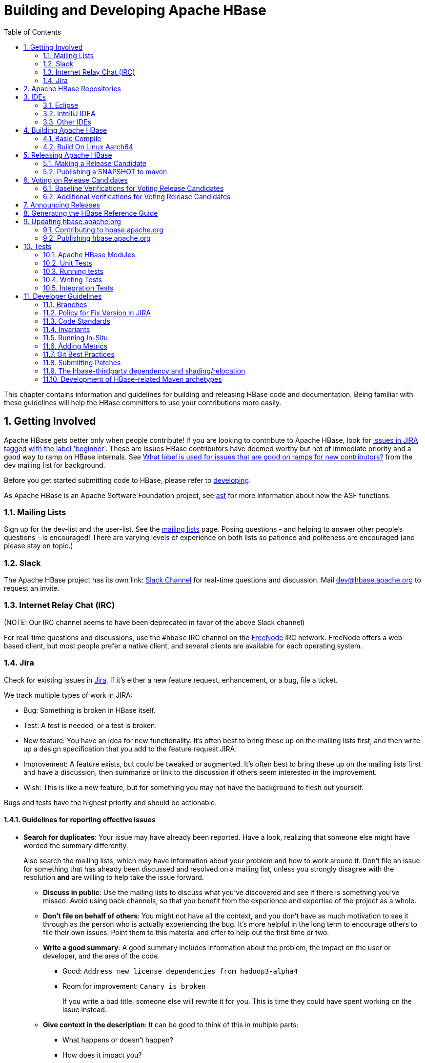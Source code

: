 ////
/**
 *
 * Licensed to the Apache Software Foundation (ASF) under one
 * or more contributor license agreements.  See the NOTICE file
 * distributed with this work for additional information
 * regarding copyright ownership.  The ASF licenses this file
 * to you under the Apache License, Version 2.0 (the
 * "License"); you may not use this file except in compliance
 * with the License.  You may obtain a copy of the License at
 *
 *     http://www.apache.org/licenses/LICENSE-2.0
 *
 * Unless required by applicable law or agreed to in writing, software
 * distributed under the License is distributed on an "AS IS" BASIS,
 * WITHOUT WARRANTIES OR CONDITIONS OF ANY KIND, either express or implied.
 * See the License for the specific language governing permissions and
 * limitations under the License.
 */
////

[[developer]]
= Building and Developing Apache HBase
:doctype: book
:numbered:
:toc: left
:icons: font
:experimental:

This chapter contains information and guidelines for building and releasing HBase code and documentation.
Being familiar with these guidelines will help the HBase committers to use your contributions more easily.

[[getting.involved]]
== Getting Involved

Apache HBase gets better only when people contribute! If you are looking to contribute to Apache HBase, look for link:https://issues.apache.org/jira/issues/?jql=project%20%3D%20HBASE%20AND%20labels%20in%20(beginner)%20AND%20status%20in%20(Open%2C%20%22In%20Progress%22%2C%20Reopened)[issues in JIRA tagged with the label 'beginner'].
These are issues HBase contributors have deemed worthy but not of immediate priority and a good way to ramp on HBase internals.
See link:https://lists.apache.org/thread.html/b122265f4e4054cf08f8cd38609fb06af72f398c44f9086b05ef4e21%401407246237%40%3Cdev.hbase.apache.org%3E[What label
                is used for issues that are good on ramps for new contributors?] from the dev mailing list for background.

Before you get started submitting code to HBase, please refer to <<developing,developing>>.

As Apache HBase is an Apache Software Foundation project, see <<asf,asf>>            for more information about how the ASF functions.

[[mailing.list]]
=== Mailing Lists

Sign up for the dev-list and the user-list.
See the link:https://hbase.apache.org/mail-lists.html[mailing lists] page.
Posing questions - and helping to answer other people's questions - is encouraged! There are varying levels of experience on both lists so patience and politeness are encouraged (and please stay on topic.)

[[slack]]
=== Slack
The Apache HBase project has its own link: http://apache-hbase.slack.com[Slack Channel] for real-time questions
and discussion. Mail dev@hbase.apache.org to request an invite.

[[irc]]
=== Internet Relay Chat (IRC)

(NOTE: Our IRC channel seems to have been deprecated in favor of the above Slack channel)

For real-time questions and discussions, use the `#hbase` IRC channel on the link:https://freenode.net/[FreeNode] IRC network.
FreeNode offers a web-based client, but most people prefer a native client, and several clients are available for each operating system.

=== Jira

Check for existing issues in link:https://issues.apache.org/jira/projects/HBASE/issues[Jira].
If it's either a new feature request, enhancement, or a bug, file a ticket.

We track multiple types of work in JIRA:

- Bug: Something is broken in HBase itself.
- Test: A test is needed, or a test is broken.
- New feature: You have an idea for new functionality. It's often best to bring
  these up on the mailing lists first, and then write up a design specification
  that you add to the feature request JIRA.
- Improvement: A feature exists, but could be tweaked or augmented. It's often
  best to bring these up on the mailing lists first and have a discussion, then
  summarize or link to the discussion if others seem interested in the
  improvement.
- Wish: This is like a new feature, but for something you may not have the
  background to flesh out yourself.

Bugs and tests have the highest priority and should be actionable.

==== Guidelines for reporting effective issues

- *Search for duplicates*: Your issue may have already been reported. Have a
  look, realizing that someone else might have worded the summary differently.
+
Also search the mailing lists, which may have information about your problem
and how to work around it. Don't file an issue for something that has already
been discussed and resolved on a mailing list, unless you strongly disagree
with the resolution *and* are willing to help take the issue forward.

* *Discuss in public*: Use the mailing lists to discuss what you've discovered
  and see if there is something you've missed. Avoid using back channels, so
  that you benefit from the experience and expertise of the project as a whole.

* *Don't file on behalf of others*: You might not have all the context, and you
  don't have as much motivation to see it through as the person who is actually
  experiencing the bug. It's more helpful in the long term to encourage others
  to file their own issues. Point them to this material and offer to help out
  the first time or two.

* *Write a good summary*: A good summary includes information about the problem,
  the impact on the user or developer, and the area of the code.
** Good: `Address new license dependencies from hadoop3-alpha4`
** Room for improvement: `Canary is broken`
+
If you write a bad title, someone else will rewrite it for you. This is time
they could have spent working on the issue instead.

* *Give context in the description*: It can be good to think of this in multiple
  parts:
** What happens or doesn't happen?
** How does it impact you?
** How can someone else reproduce it?
** What would "fixed" look like?
+
You don't need to know the answers for all of these, but give as much
information as you can. If you can provide technical information, such as a
Git commit SHA that you think might have caused the issue or a build failure
on builds.apache.org where you think the issue first showed up, share that
info.

* *Fill in all relevant fields*: These fields help us filter, categorize, and
  find things.

* *One bug, one issue, one patch*: To help with back-porting, don't split issues
  or fixes among multiple bugs.

* *Add value if you can*: Filing issues is great, even if you don't know how to
  fix them. But providing as much information as possible, being willing to
  triage and answer questions, and being willing to test potential fixes is even
  better! We want to fix your issue as quickly as you want it to be fixed.

* *Don't be upset if we don't fix it*: Time and resources are finite. In some
  cases, we may not be able to (or might choose not to) fix an issue, especially
  if it is an edge case or there is a workaround. Even if it doesn't get fixed,
  the JIRA is a public record of it, and will help others out if they run into
  a similar issue in the future.

==== Working on an issue

To check for existing issues which you can tackle as a beginner, search for link:https://issues.apache.org/jira/issues/?jql=project%20%3D%20HBASE%20AND%20labels%20in%20(beginner)%20AND%20status%20in%20(Open%2C%20%22In%20Progress%22%2C%20Reopened)[issues in JIRA tagged with the label 'beginner'].

.JIRA Priorites
* *Blocker*: Should only be used if the issue WILL cause data loss or cluster instability reliably.
* *Critical*: The issue described can cause data loss or cluster instability in some cases.
* *Major*: Important but not tragic issues, like updates to the client API that will add a lot of much-needed functionality or significant bugs that need to be fixed but that don't cause data loss.
* *Minor*: Useful enhancements and annoying but not damaging bugs.
* *Trivial*: Useful enhancements but generally cosmetic.

.Code Blocks in Jira Comments
====
A commonly used macro in Jira is {code}. Everything inside the tags is preformatted, as in this example.

[source]
----

{code}
code snippet
{code}
----
====

[[repos]]
== Apache HBase Repositories

Apache HBase consists of multiple repositories which are hosted on https://gitbox.apache.org/[Apache GitBox].
These are the following:

* https://gitbox.apache.org/repos/asf?p=hbase.git[hbase] - main Apache HBase repository
* https://gitbox.apache.org/repos/asf?p=hbase-connectors.git[hbase-connectors] - connectors to Apache Kafka and Apache Spark
* https://gitbox.apache.org/repos/asf?p=hbase-operator-tools.git[hbase-operator-tools] - operability and supportability tools, such as <<HBCK2>>
* https://gitbox.apache.org/repos/asf?p=hbase-site.git[hbase-site] - hbase.apache.org website
* https://gitbox.apache.org/repos/asf?p=hbase-thirdparty.git[hbase-thirdparty] - relocated versions of popular third-party libraries

== IDEs

[[eclipse]]
=== Eclipse

[[eclipse.code.formatting]]
==== Code Formatting

Under the _dev-support/_ folder, you will find _hbase_eclipse_formatter.xml_.
We encourage you to have this formatter in place in eclipse when editing HBase code.

Go to `Preferences->Java->Code Style->Formatter->Import` to load the xml file.
Go to `Preferences->Java->Editor->Save Actions`, and make sure 'Format source code' and 'Format
edited lines' is selected.

In addition to the automatic formatting, make sure you follow the style guidelines explained in
<<common.patch.feedback,common.patch.feedback>>.

[[eclipse.git.plugin]]
==== Eclipse Git Plugin

If you cloned the project via git, download and install the Git plugin (EGit). Attach to your local git repo (via the [label]#Git Repositories#                    window) and you'll be able to see file revision history, generate patches, etc.

[[eclipse.maven.setup]]
==== HBase Project Setup in Eclipse using `m2eclipse`

The easiest way is to use the +m2eclipse+ plugin for Eclipse.
Eclipse Indigo or newer includes +m2eclipse+, or you can download it from http://www.eclipse.org/m2e/. It provides Maven integration for Eclipse, and even lets you use the direct Maven commands from within Eclipse to compile and test your project.

To import the project, click  and select the HBase root directory. `m2eclipse`                    locates all the hbase modules for you.

If you install +m2eclipse+ and import HBase in your workspace, do the following to fix your eclipse Build Path.

. Remove _target_ folder
. Add _target/generated-jamon_ and _target/generated-sources/java_ folders.
. Remove from your Build Path the exclusions on the _src/main/resources_ and _src/test/resources_ to avoid error message in the console, such as the following:
+
----
Failed to execute goal
org.apache.maven.plugins:maven-antrun-plugin:1.6:run (default) on project hbase:
'An Ant BuildException has occurred: Replace: source file .../target/classes/hbase-default.xml
doesn't exist
----
+
This will also reduce the eclipse build cycles and make your life easier when developing.


[[eclipse.commandline]]
==== HBase Project Setup in Eclipse Using the Command Line

Instead of using `m2eclipse`, you can generate the Eclipse files from the command line.

. First, run the following command, which builds HBase.
  You only need to do this once.
+
[source,bourne]
----
mvn clean install -DskipTests
----

. Close Eclipse, and execute the following command from the terminal, in your local HBase project directory, to generate new _.project_ and _.classpath_                            files.
+
[source,bourne]
----
mvn eclipse:eclipse
----

. Reopen Eclipse and import the _.project_ file in the HBase directory to a workspace.

[[eclipse.maven.class]]
==== Maven Classpath Variable

The `$M2_REPO` classpath variable needs to be set up for the project.
This needs to be set to your local Maven repository, which is usually _~/.m2/repository_

If this classpath variable is not configured, you will see compile errors in Eclipse like this:

----

Description	Resource	Path	Location	Type
The project cannot be built until build path errors are resolved	hbase		Unknown	Java Problem
Unbound classpath variable: 'M2_REPO/asm/asm/3.1/asm-3.1.jar' in project 'hbase'	hbase		Build path	Build Path Problem
Unbound classpath variable: 'M2_REPO/com/google/guava/guava/r09/guava-r09.jar' in project 'hbase'	hbase		Build path	Build Path Problem
Unbound classpath variable: 'M2_REPO/com/google/protobuf/protobuf-java/2.3.0/protobuf-java-2.3.0.jar' in project 'hbase'	hbase		Build path	Build Path Problem Unbound classpath variable:
----

[[eclipse.issues]]
==== Eclipse Known Issues

Eclipse will currently complain about _Bytes.java_.
It is not possible to turn these errors off.

----

Description	Resource	Path	Location	Type
Access restriction: The method arrayBaseOffset(Class) from the type Unsafe is not accessible due to restriction on required library /System/Library/Java/JavaVirtualMachines/1.6.0.jdk/Contents/Classes/classes.jar	Bytes.java	/hbase/src/main/java/org/apache/hadoop/hbase/util	line 1061	Java Problem
Access restriction: The method arrayIndexScale(Class) from the type Unsafe is not accessible due to restriction on required library /System/Library/Java/JavaVirtualMachines/1.6.0.jdk/Contents/Classes/classes.jar	Bytes.java	/hbase/src/main/java/org/apache/hadoop/hbase/util	line 1064	Java Problem
Access restriction: The method getLong(Object, long) from the type Unsafe is not accessible due to restriction on required library /System/Library/Java/JavaVirtualMachines/1.6.0.jdk/Contents/Classes/classes.jar	Bytes.java	/hbase/src/main/java/org/apache/hadoop/hbase/util	line 1111	Java Problem
----

[[eclipse.more]]
==== Eclipse - More Information

For additional information on setting up Eclipse for HBase development on Windows, see link:http://michaelmorello.blogspot.com/2011/09/hbase-subversion-eclipse-windows.html[Michael Morello's blog] on the topic.

=== IntelliJ IDEA

A functional development environment can be setup around an IntelliJ IDEA installation that has the
plugins necessary for building Java projects with Maven.

. Use either File > New > "Project from Existing Sources..." or "Project From Version Control.."
. Depending on your version of IntelliJ, you may need to choose Maven as the "project" or "model"
type.

The following plugins are recommended:

. Maven, bundled. This allows IntelliJ to resolve dependencies and recognize the project structure.
. EditorConfig, bundled. This will apply project whitespace settings found in the the
`.editorconfig` file available on branches with
link:https://issues.apache.org/jira/browse/HBASE-23234[HBASE-23234] or later.
. link:https://plugins.jetbrains.com/plugin/1065-checkstyle-idea/[Checkstyle-IDEA]. Configure this
against the configuration file found under `hbase-checkstyle/src/main/resources/hbase/checkstyle.xml`
(If the Intellij checkstyle plugin complains parsing the volunteered hbase `checkstyle.xml`, make
sure the plugin's `version` popup menu matches the hbase checkstyle version -- see
link:https://issues.apache.org/jira/browse/HBASE-23242[HBASE-23242] for more).
This plugin will highlight style errors in the IDE, so you can fix them before they get flagged during the
pre-commit process.
. link:https://plugins.jetbrains.com/plugin/8277-protobuf-support/[Protobuf Support]. HBase uses
link:https://developers.google.com/protocol-buffers/[Protocol Buffers] in a number of places where
serialization is required. This plugin is helpful when editing these object definitions.
. link:https://plugins.jetbrains.com/plugin/7391-asciidoc/[AsciiDoc]. HBase uses
link:http://asciidoc.org[AsciiDoc] for  building it's project documentation. This plugin is helpful
when editing this book.

=== Other IDEs

If you'd have another environment with which you'd like to develop on HBase, please consider
documenting your setup process here.

[[build]]
== Building Apache HBase

[[build.basic]]
=== Basic Compile

HBase is compiled using Maven. You must use at least Maven 3.0.4. To check your Maven version, run
the command +mvn -version+.

[[build.basic.jdk_requirements]]
==== JDK Version Requirements

HBase has Java version compiler requirements that vary by release branch. At compilation time,
HBase has the same version requirements as it does for runtime. See <<java,java>> for a complete
support matrix of Java version by HBase version.

[[maven.build.commands]]
==== Maven Build Commands

All commands are executed from the local HBase project directory.

===== Package

The simplest command to compile HBase from its java source code is to use the `package` target, which builds JARs with the compiled files.

[source,bourne]
----
mvn package -DskipTests
----

Or, to clean up before compiling:

[source,bourne]
----
mvn clean package -DskipTests
----

With Eclipse set up as explained above in <<eclipse,eclipse>>, you can also use the menu:Build[] command in Eclipse.
To create the full installable HBase package takes a little bit more work, so read on.

[[maven.build.commands.compile]]
===== Compile

The `compile` target does not create the JARs with the compiled files.

[source,bourne]
----
mvn compile
----

[source,bourne]
----
mvn clean compile
----

===== Install

To install the JARs in your _~/.m2/_ directory, use the `install` target.

[source,bourne]
----
mvn install
----

[source,bourne]
----
mvn clean install
----

[source,bourne]
----
mvn clean install -DskipTests
----

[[maven.build.commands.unitall]]
==== Running all or individual Unit Tests

See the <<hbase.unittests.cmds,hbase.unittests.cmds>> section in <<hbase.unittests,hbase.unittests>>

[[maven.build.hadoop]]
==== Building against various Hadoop versions

HBase supports building against Apache Hadoop versions: 2.y and 3.y (early release artifacts).
Exactly which version of Hadoop is used by default varies by release branch. See the section
<<hadoop,Hadoop>> for the complete breakdown of supported Hadoop version by HBase release.

The mechanism for selecting a Hadoop version at build time is identical across all releases. Which
version of Hadoop is default varies. We manage Hadoop major version selection by way of Maven
profiles. Due to the peculiarities of Maven profile mutual exclusion, the profile that builds
against a particular Hadoop version is activated by setting a property, *not* the usual profile
activation. Hadoop version profile activation is summarized by the following table.

.Hadoop Profile Activation by HBase Release
[cols="3*^.^", options="header"]
|===
| | Hadoop2 Activation | Hadoop3 Activation
| HBase 1.3+ | _active by default_ | `-Dhadoop.profile=3.0`
| HBase 3.0+ | _not supported_ | _active by default_
|===

[WARNING]
====
Please note that where a profile is active by default, `hadoop.profile` must NOT be provided.
====

Once the Hadoop major version profile is activated, the exact Hadoop version can be
specified by overriding the appropriate property value. For Hadoop2 versions, the property name
is `hadoop-two.version`. With Hadoop3 versions, the property name is `hadoop-three.version`.

.Example 1, Building HBase 1.7 against Hadoop 2.10.0

For example, to build HBase 1.7 against Hadoop 2.10.0, the profile is set for Hadoop2 by default,
so only `hadoop-two.version` must be specified:

[source,bourne]
----
git checkout branch-1
mvn -Dhadoop-two.version=2.10.0 ...
----

.Example 2, Building HBase 2.3 or 2.4 against Hadoop 3.3.0-SNAPSHOT

This is how a developer might check the compatibility of HBase 2.3 or 2.4 against an unreleased Hadoop
version (currently 3.3). Both the Hadoop3 profile and version must be specified:

[source,bourne]
----
git checkout branch-2.4
mvn -Dhadoop.profile=3.0 -Dhadoop-three.version=3.3.0-SNAPSHOT ...
----

.Example 3, Building HBase 3.0 against Hadoop 3.3.0-SNAPSHOT

The same developer might want also to check the development version of HBase (currently 3.0)
against the development version of Hadoop (currently 3.3). In this case, the Hadoop3 profile is
active by default, so only `hadoop-three.version` must be specified:

[source,bourne]
----
git checkout master
mvn -Dhadoop-three.version=3.3.0-SNAPSHOT ...
----

[[maven.build.jdk11_hadoop3]]
==== Building with JDK11 and Hadoop3

HBase manages JDK-specific build settings using Maven profiles. The profile appropriate to the JDK
in use is automatically activated. Building and running on JDK8 supports both Hadoop2 and Hadoop3.
For JDK11, only Hadoop3 is supported. Thus, the Hadoop3 profile must be active when building on
JDK11, and the artifacts used when running HBase on JDK11 must be compiled against Hadoop3.
Furthermore, the JDK11 profile requires a minimum Hadoop version of 3.2.0. This value is specified
by the JDK11 profile, but it can be overridden using the `hadoop-three.version` property as normal.
For details on Hadoop profile activation by HBase branch, see
<<maven.build.hadoop,Building against various Hadoop versions>>. See <<java,java>> for a complete
support matrix of Java version by HBase version.

.Example 1, Building HBase 2.3 or 2.4 with JDK11

To build HBase 2.3 or 2.4 with JDK11, the Hadoop3 profile must be activated explicitly.

[source,bourne]
----
git checkout branch-2.4
JAVA_HOME=/usr/lib/jvm/java-11 mvn -Dhadoop.profile=3.0 ...
----

.Example 2, Building HBase 3.0 with JDK11

For HBase 3.0, the Hadoop3 profile is active by default, no additional properties need be
specified.

[source,bourne]
----
git checkout master
JAVA_HOME=/usr/lib/jvm/java-11 mvn ...
----

[[maven.build.jdk11_hadoop3_ide]]
==== Building and testing in an IDE with JDK11 and Hadoop3

Continuing the discussion from the <<maven.build.jdk11_hadoop3,earlier section>>, building and
testing with JDK11 and Hadoop3 within an IDE may require additional configuration. Specifically,
make sure the JVM version used by the IDE is a JDK11, the active JDK Maven profile is for JDK11,
and the Maven profile for JDK8 is NOT active. Likewise, ensure the Hadoop3 Maven profile is active
and the Hadoop2 Maven profile is NOT active.

[[build.protobuf]]
==== Build Protobuf

You may need to change the protobuf definitions that reside in the _hbase-protocol_ module or other modules.

Previous to hbase-2.0.0, protobuf definition files were sprinkled across all hbase modules but now all
to do with protobuf must reside in the hbase-protocol module; we are trying to contain our protobuf
use so we can freely change versions without upsetting any downstream project use of protobuf.

The protobuf files are located in _hbase-protocol/src/main/protobuf_.
For the change to be effective, you will need to regenerate the classes.

[source,bourne]
----
mvn package -pl hbase-protocol -am
----

Similarly, protobuf definitions for internal use are located in the _hbase-protocol-shaded_ module.

[source,bourne]
----
mvn package -pl hbase-protocol-shaded -am
----

Typically, protobuf code generation is done using the native `protoc` binary. In our build we use a maven plugin for
convenience; however, the plugin may not be able to retrieve appropriate binaries for all platforms. If you find yourself
on a platform where protoc fails, you will have to compile protoc from source, and run it independent of our maven build.
You can disable the inline code generation by specifying `-Dprotoc.skip` in your maven arguments, allowing your build to proceed further.

[NOTE]
If you need to manually generate your protobuf files, you should not use `clean` in subsequent maven calls, as that will delete the newly generated files.

Read the _hbase-protocol/README.txt_ for more details

[[build.thrift]]
==== Build Thrift

You may need to change the thrift definitions that reside in the _hbase-thrift_ module or other modules.

The thrift files are located in _hbase-thrift/src/main/resources_.
For the change to be effective, you will need to regenerate the classes.
You can use maven profile  `compile-thrift` to do this.

[source,bourne]
----
mvn compile -Pcompile-thrift
----

You may also want to define `thrift.path` for the thrift binary, using the following command:

[source,bourne]
----

                  mvn compile -Pcompile-thrift -Dthrift.path=/opt/local/bin/thrift
----

==== Build a Tarball

You can build a tarball without going through the release process described in <<releasing,releasing>>, by running the following command:

----
mvn -DskipTests clean install && mvn -DskipTests package assembly:single
----

The distribution tarball is built in _hbase-assembly/target/hbase-<version>-bin.tar.gz_.

You can install or deploy the tarball by having the assembly:single goal before install or deploy in the maven command:

----
mvn -DskipTests package assembly:single install
----
----
mvn -DskipTests package assembly:single deploy
----


[[build.gotchas]]
==== Build Gotchas
===== Maven Site failure
If you see `Unable to find resource 'VM_global_library.vm'`, ignore it.
It's not an error.
It is link:https://issues.apache.org/jira/browse/MSITE-286[officially ugly] though.

[[build.on.linux.aarch64]]
=== Build On Linux Aarch64
HBase runs on both Windows and UNIX-like systems, and it should run on any platform
that runs a supported version of Java. This should include JVMs on x86_64 and aarch64.
The documentation below describes how to build hbase on aarch64 platform.

==== Set Environment Variables
Manually install Java and Maven on aarch64 servers if they are not installed,
and set environment variables. For example:

[source,bourne]
----
export JAVA_HOME=/usr/lib/jvm/java-8-openjdk-arm64
export MAVEN_HOME=/opt/maven
export PATH=${MAVEN_HOME}/bin:${JAVA_HOME}/bin:${PATH}
----

==== Use Protobuf Supported On Aarch64
Now HBase uses protobuf of two versions. Version '3.11.4' of protobuf that hbase uses
internally and version '2.5.0' as external usage.
Package protoc-2.5.0 does not work on aarch64 platform, we should add maven
profile '-Paarch64' when building. It downloads protoc-2.5.0 package from maven
repository which we made on aarch64 platform locally.

[source,bourne]
----
mvn clean install -Paarch64 -DskipTests
----

[NOTE]
Protobuf is released with aarch64 protoc since version '3.5.0', and we are planning to
upgrade protobuf later, then we don't have to add the profile '-Paarch64' anymore.


[[releasing]]
== Releasing Apache HBase

.Building against HBase 1.x
[NOTE]
====
See old refguides for how to build HBase 1.x.
The below is for building hbase2.
====

[[maven.release]]
=== Making a Release Candidate
Only committers can make releases of hbase artifacts.

.Before You Begin
Check to be sure recent builds have been passing for the branch from where you
are going to take your release. You should also have tried recent branch tips
out on a cluster under load, perhaps by running the `hbase-it` integration test
suite for a few hours to 'burn in' the near-candidate bits.

You will need a published signing key added to the hbase
link:https://dist.apache.org/repos/dist/release/hbase/KEYS[KEYS] file.
(For how to add a KEY, see _Step 1._ in link:https://cwiki.apache.org/confluence/display/HADOOP2/HowToRelease[How To Release],
the Hadoop version of this document).

Next make sure JIRA is properly primed, that all issues targeted against
the prospective release have been resolved and are present in git on the
particular branch. If any outstanding issues, move them out of the release by
adjusting the fix version to remove this pending release as a target.
Any JIRA with a fix version that matches the release candidate
target release will be included in the generated _CHANGES.md/RELEASENOTES.md_
files that ship with the release so make sure JIRA is correct before you begin.

After doing the above, you can move to the manufacture of an RC.

Building an RC is involved so we've scripted it. The script builds in a Docker
container to ensure we have a consistent environment building. It will ask you
for passwords for apache and for your gpg signing key so it can sign and commit
on your behalf. The passwords are passed to gpg-agent in the container and
purged along with the container when the build is done.

The script will:

 * Set version to the release version 
 * Updates RELEASENOTES.md and CHANGES.md
 * Tag the RC
 * Set version to next SNAPSHOT version. 
 * Builds, signs, and hashes all artifacts. 
 * Generates the api compatibility report
 * Pushes release tgzs to the dev dir in a apache dist. 
 * Pushes to repository.apache.org staging. 
 * Creates vote email template.

The _dev-support/create-release/do-release-docker.sh_ Release Candidate (RC)
Generating script is maintained in the master branch but can generate RCs
for any 2.x+ branch (The script does not work against branch-1). Check out
and update the master branch when making RCs. See
_dev-support/create-release/README.txt_ for how to configure your
environment and run the script.

[NOTE]
====
_dev-support/create-release/do-release-docker.sh_ supercedes the previous
_dev-support/make_rc.sh_ script. It is more comprehensive automating all
steps, rather than a portion, building a RC.
====

==== Release Candidate Procedure
Here we outline the steps involved generating a Release Candidate, the steps
automated by the _dev-support/create-release/do-release-docker.sh_ script
described in the previous section. Running these steps manually tends to
be error-prone so is not recommended. The below is informational only.

The process below makes use of various tools, mainly _git_ and _maven_.

.Specifying the Heap Space for Maven
[NOTE]
====
You may run into OutOfMemoryErrors building, particularly building the site and
documentation. Up the heap for Maven by setting the `MAVEN_OPTS` variable.
You can prefix the variable to the Maven command, as in the following example:

----
MAVEN_OPTS="-Xmx4g -XX:MaxPermSize=256m" mvn package
----

You could also set this in an environment variable or alias in your shell.
====

[[maven.settings.xml]]
.Example _~/.m2/settings.xml_ File
====
Publishing to maven requires you sign the artifacts you want to upload.
For the build to sign them for you, you a properly configured _settings.xml_
in your local repository under _.m2_, such as the following.

[source,xml]
----
<settings xmlns="http://maven.apache.org/SETTINGS/1.0.0"
  xmlns:xsi="http://www.w3.org/2001/XMLSchema-instance"
  xsi:schemaLocation="http://maven.apache.org/SETTINGS/1.0.0
                      http://maven.apache.org/xsd/settings-1.0.0.xsd">
  <servers>
    <!- To publish a snapshot of some part of Maven -->
    <server>
      <id>apache.snapshots.https</id>
      <username>YOUR_APACHE_ID
      </username>
      <password>YOUR_APACHE_PASSWORD
      </password>
    </server>
    <!-- To publish a website using Maven -->
    <!-- To stage a release of some part of Maven -->
    <server>
      <id>apache.releases.https</id>
      <username>YOUR_APACHE_ID
      </username>
      <password>YOUR_APACHE_PASSWORD
      </password>
    </server>
  </servers>
  <profiles>
    <profile>
      <id>apache-release</id>
      <properties>
    <gpg.keyname>YOUR_KEYNAME</gpg.keyname>
    <!--Keyname is something like this ... 00A5F21E... do gpg --list-keys to find it-->
    <gpg.passphrase>YOUR_KEY_PASSWORD
    </gpg.passphrase>
      </properties>
    </profile>
  </profiles>
</settings>
----
====

===== Update the _CHANGES.md_  and _RELEASENOTES.md_ files and the POM files.

Update _CHANGES.md_ with the changes since the last release. Be careful with where you put
headings and license. Respect the instructions and warning you find in current
_CHANGES.md_ and _RELEASENOTES.md_ since these two files are processed by tooling that is
looking for particular string sequences. See link:https://issues.apache.org/jira/browse/HBASE-21399[HBASE-21399]
for description on how to make use of yetus generating additions to
_CHANGES.md_ and _RELEASENOTES.md_ (RECOMMENDED!).  Adding JIRA fixes, make sure the
URL to the JIRA points to the proper location which lists fixes for this release.

Next, adjust the version in all the POM files appropriately.
If you are making a release candidate, you must remove the `-SNAPSHOT` label from all versions
in all pom.xml files.
If you are running this receipe to publish a snapshot, you must keep the `-SNAPSHOT` suffix on the hbase version.
The link:http://www.mojohaus.org/versions-maven-plugin/[Versions Maven Plugin] can be of use here.
To set a version in all the many poms of the hbase multi-module project, use a command like the following:

[source,bourne]
----
$ mvn clean org.codehaus.mojo:versions-maven-plugin:2.5:set -DnewVersion=2.1.0-SNAPSHOT
----

Make sure all versions in poms are changed! Checkin the _CHANGES.md_, _RELEASENOTES.md_, and
any maven version changes.

===== Update the documentation.

Update the documentation under _src/main/asciidoc_.
This usually involves copying the latest from master branch and making version-particular
adjustments to suit this release candidate version. Commit your changes.

===== Clean the checkout dir
[source,bourne]
----
$ mvn clean
$ git clean -f -x -d
----

===== Run Apache-Rat
Check licenses are good

[source,bourne]
----
$ mvn apache-rat:check
----

If the above fails, check the rat log.

[source,bourne]
----
$ grep 'Rat check' patchprocess/mvn_apache_rat.log
----

===== Create a release tag.
Presuming you have run basic tests, the rat check, passes and all is
looking good, now is the time to tag the release candidate (You
always remove the tag if you need to redo). To tag, do
what follows substituting in the version appropriate to your build.
All tags should be signed tags; i.e. pass the _-s_ option (See
link:http://https://git-scm.com/book/id/v2/Git-Tools-Signing-Your-Work[Signing Your Work]
for how to set up your git environment for signing).

[source,bourne]
----
$ git tag -s 2.0.0-alpha4-RC0 -m "Tagging the 2.0.0-alpha4 first Releae Candidate (Candidates start at zero)"
----

Or, if you are making a release, tags should have a _rel/_ prefix to ensure
they are preserved in the Apache repo as in:

[source,bourne]
----
+$ git tag -s rel/2.0.0-alpha4 -m "Tagging the 2.0.0-alpha4 Release"
----

Push the (specific) tag (only) so others have access.

[source,bourne]
----
$ git push origin 2.0.0-alpha4-RC0
----

For how to delete tags, see
link:http://www.manikrathee.com/how-to-delete-a-tag-in-git.html[How to Delete a Tag]. Covers
deleting tags that have not yet been pushed to the remote Apache
repo as well as delete of tags pushed to Apache.

===== Build the source tarball.
Now, build the source tarball. Lets presume we are building the source
tarball for the tag _2.0.0-alpha4-RC0_ into _/tmp/hbase-2.0.0-alpha4-RC0/_
(This step requires that the mvn and git clean steps described above have just been done).

[source,bourne]
----
$ git archive --format=tar.gz --output="/tmp/hbase-2.0.0-alpha4-RC0/hbase-2.0.0-alpha4-src.tar.gz" --prefix="hbase-2.0.0-alpha4/" $git_tag
----

Above we generate the hbase-2.0.0-alpha4-src.tar.gz tarball into the
_/tmp/hbase-2.0.0-alpha4-RC0_ build output directory (We don't want the _RC0_ in the name or prefix.
These bits are currently a release candidate but if the VOTE passes, they will become the release so we do not taint
the artifact names with _RCX_).

===== Build the binary tarball.
Next, build the binary tarball. Add the `-Prelease` profile when building.
It runs the license apache-rat check among other rules that help ensure
all is wholesome. Do it in two steps.

First install into the local repository

[source,bourne]
----
$ mvn clean install -DskipTests -Prelease
----

Next, generate documentation and assemble the tarball. Be warned,
this next step can take a good while, a couple of hours generating site
documentation.

[source,bourne]
----
$ mvn install -DskipTests site assembly:single -Prelease
----

Otherwise, the build complains that hbase modules are not in the maven repository
when you try to do it all in one step, especially on a fresh repository.
It seems that you need the install goal in both steps.

Extract the generated tarball -- you'll find it under
_hbase-assembly/target_ and check it out.
Look at the documentation, see if it runs, etc.
If good, copy the tarball beside the source tarball in the
build output directory.

===== Deploy to the Maven Repository.

Next, deploy HBase to the Apache Maven repository. Add the
apache-release` profile when running the `mvn deploy` command.
This profile comes from the Apache parent pom referenced by our pom files.
It does signing of your artifacts published to Maven, as long as the
_settings.xml_ is configured correctly, as described in <<maven.settings.xml>>.
This step depends on the local repository having been populate
by the just-previous bin tarball build.


[source,bourne]
----
$ mvn deploy -DskipTests -Papache-release -Prelease
----

This command copies all artifacts up to a temporary staging Apache mvn repository in an 'open' state.
More work needs to be done on these maven artifacts to make them generally available.

We do not release HBase tarball to the Apache Maven repository. To avoid deploying the tarball, do not
include the `assembly:single` goal in your `mvn deploy` command. Check the deployed artifacts as described in the next section.

.make_rc.sh
[NOTE]
====
If you ran the old _dev-support/make_rc.sh_ script, this is as far as it takes you.
To finish the release, take up the script from here on out.
====

===== Make the Release Candidate available.

The artifacts are in the maven repository in the staging area in the 'open' state.
While in this 'open' state you can check out what you've published to make sure all is good.
To do this, log in to Apache's Nexus at link:https://repository.apache.org[repository.apache.org] using your Apache ID.
Find your artifacts in the staging repository. Click on 'Staging Repositories' and look for a new one ending in "hbase" with a status of 'Open', select it.
Use the tree view to expand the list of repository contents and inspect if the artifacts you expect are present. Check the POMs.
As long as the staging repo is open you can re-upload if something is missing or built incorrectly.

If something is seriously wrong and you would like to back out the upload, you can use the 'Drop' button to drop and delete the staging repository.
Sometimes the upload fails in the middle. This is another reason you might have to 'Drop' the upload from the staging repository.

If it checks out, close the repo using the 'Close' button. The repository must be closed before a public URL to it becomes available. It may take a few minutes for the repository to close. Once complete you'll see a public URL to the repository in the Nexus UI. You may also receive an email with the URL. Provide the URL to the temporary staging repository in the email that announces the release candidate.
(Folks will need to add this repo URL to their local poms or to their local _settings.xml_ file to pull the published release candidate artifacts.)

When the release vote concludes successfully, return here and click the 'Release' button to release the artifacts to central. The release process will automatically drop and delete the staging repository.

.hbase-downstreamer
[NOTE]
====
See the link:https://github.com/saintstack/hbase-downstreamer[hbase-downstreamer] test for a simple example of a project that is downstream of HBase an depends on it.
Check it out and run its simple test to make sure maven artifacts are properly deployed to the maven repository.
Be sure to edit the pom to point to the proper staging repository.
Make sure you are pulling from the repository when tests run and that you are not getting from your local repository, by either passing the `-U` flag or deleting your local repo content and check maven is pulling from remote out of the staging repository.
====

See link:https://www.apache.org/dev/publishing-maven-artifacts.html[Publishing Maven Artifacts] for some pointers on this maven staging process.

If the HBase version ends in `-SNAPSHOT`, the artifacts go elsewhere.
They are put into the Apache snapshots repository directly and are immediately available.
Making a SNAPSHOT release, this is what you want to happen.

At this stage, you have two tarballs in your 'build output directory' and a set of artifacts
in a staging area of the maven repository, in the 'closed' state.
Next sign, fingerprint and then 'stage' your release candiate build output directory via svnpubsub by committing
your directory to link:https://dist.apache.org/repos/dist/dev/hbase/[The dev distribution directory]
(See comments on link:https://issues.apache.org/jira/browse/HBASE-10554[HBASE-10554 Please delete old releases from mirroring system]
but in essence it is an svn checkout of link:https://dist.apache.org/repos/dist/dev/hbase[dev/hbase] -- releases are at
link:https://dist.apache.org/repos/dist/release/hbase[release/hbase]). In the _version directory_ run the following commands:

[source,bourne]
----
$ for i in *.tar.gz; do echo $i; gpg --print-md MD5 $i > $i.md5 ; done
$ for i in *.tar.gz; do echo $i; gpg --print-md SHA512 $i > $i.sha ; done
$ for i in *.tar.gz; do echo $i; gpg --armor --output $i.asc --detach-sig $i  ; done
$ cd ..
# Presuming our 'build output directory' is named 0.96.0RC0, copy it to the svn checkout of the dist dev dir
# in this case named hbase.dist.dev.svn
$ cd /Users/stack/checkouts/hbase.dist.dev.svn
$ svn info
Path: .
Working Copy Root Path: /Users/stack/checkouts/hbase.dist.dev.svn
URL: https://dist.apache.org/repos/dist/dev/hbase
Repository Root: https://dist.apache.org/repos/dist
Repository UUID: 0d268c88-bc11-4956-87df-91683dc98e59
Revision: 15087
Node Kind: directory
Schedule: normal
Last Changed Author: ndimiduk
Last Changed Rev: 15045
Last Changed Date: 2016-08-28 11:13:36 -0700 (Sun, 28 Aug 2016)
$ mv 0.96.0RC0 /Users/stack/checkouts/hbase.dist.dev.svn
$ svn add 0.96.0RC0
$ svn commit ...
----

Ensure it actually gets published by checking link:https://dist.apache.org/repos/dist/dev/hbase/[https://dist.apache.org/repos/dist/dev/hbase/].

Announce the release candidate on the mailing list and call a vote.

[[maven.snapshot]]
=== Publishing a SNAPSHOT to maven

Make sure your _settings.xml_ is set up properly (see <<maven.settings.xml>>).
Make sure the hbase version includes `-SNAPSHOT` as a suffix.
Following is an example of publishing SNAPSHOTS of a release that had an hbase version of 0.96.0 in its poms.

[source,bourne]
----

 $ mvn clean install -DskipTests  javadoc:aggregate site assembly:single -Prelease
 $ mvn -DskipTests  deploy -Papache-release
----

The _make_rc.sh_ script mentioned above (see <<maven.release,maven.release>>) can help you publish `SNAPSHOTS`.
Make sure your `hbase.version` has a `-SNAPSHOT`                suffix before running the script.
It will put a snapshot up into the apache snapshot repository for you.

[[hbase.rc.voting]]
== Voting on Release Candidates

Everyone is encouraged to try and vote on HBase release candidates.
Only the votes of PMC members are binding.
PMC members, please read this WIP doc on policy voting for a release candidate, link:https://github.com/rectang/asfrelease/blob/master/release.md[Release Policy].

[quote]
____
Before casting +1 binding votes, individuals are required to
download the signed source code package onto their own hardware, compile it as
provided, and test the resulting executable on their own platform, along with also
validating cryptographic signatures and verifying that the package meets the
requirements of the ASF policy on releases.
____

Regards the latter, run `mvn apache-rat:check` to verify all files are suitably licensed.
See link:https://mail-archives.apache.org/mod_mbox/hbase-dev/201406.mbox/%3CCA%2BRK%3D_B8EP0JMFV%2Bdt-k1g%3DBmedzyq2z1GSqrnMMiH6%3DcdoiAA%40mail.gmail.com%3E[HBase, mail # dev - On recent discussion clarifying ASF release policy]
for how we arrived at this process.

To help with the release verification, please follow the guideline below and vote based on the your verification.

=== Baseline Verifications for Voting Release Candidates

Although contributors have their own checklist for verifications, the following items are usually used for voting on release candidates.

* CHANGES.md if any
* RELEASENOTES.md (release notes) if any
* Generated API compatibility report
** For what should be compatible please refer the link:https://hbase.apache.org/book.html#hbase.versioning[versioning guideline], especially for items with marked as high severity
* Use `hbase-vote.sh`  to perform sanity checks for checksum, signatures, files are licensed, built from source, and unit tests.
** `hbase-vote.sh` shell script is available under `dev-support` directory of HBase source. Following are the usage details.

[source,bourne]
----
./dev-support/hbase-vote.sh -h
hbase-vote. A script for standard vote which verifies the following items
1. Checksum of sources and binaries
2. Signature of sources and binaries
3. Rat check
4. Built from source
5. Unit tests

Usage: hbase-vote.sh -s | --source <url> [-k | --key <signature>] [-f | --keys-file-url <url>] [-o | --output-dir </path/to/use>] [-P runSmallTests] [-D property[=value]]
       hbase-vote.sh -h | --help

  -h | --help                   Show this screen.
  -s | --source '<url>'         A URL pointing to the release candidate sources and binaries
                                e.g. https://dist.apache.org/repos/dist/dev/hbase/hbase-<version>RC0/
  -k | --key '<signature>'      A signature of the public key, e.g. 9AD2AE49
  -f | --keys-file-url '<url>'   the URL of the key file, default is
                                https://downloads.apache.org/hbase/KEYS
  -o | --output-dir '</path>'   directory which has the stdout and stderr of each verification target
  -P |                          list of maven profiles to activate for test UT/IT, i.e. <-P runSmallTests> Defaults to runAllTests
  -D |                          list of maven properties to set for the mvn invocations, i.e. <-D hadoop.profile=3.0> Defaults to unset
----
* If you see any unit test failures, please call out the solo test result and whether it's part of flaky (nightly) tests dashboard, e.g. link:https://builds.apache.org/view/H-L/view/HBase/job/HBase-Find-Flaky-Tests/job/master/lastSuccessfulBuild/artifact/dashboard.html[dashboard of master branch] (please change the test branch accordingly).

=== Additional Verifications for Voting Release Candidates

Other than the common verifications, contributors may call out additional concerns, e.g. for a specific feature by running end to end tests on a distributed environment. This is optional and always encouraged.

* Start a distributed HBase cluster and call out the test result of specific workload on cluster. e.g.
** Run basic table operations, e.g. `create/put/get/scan/flush/list/disable/drop`
** Run built-in tests, e.g. `LoadTestTool` (LTT) and `IntegrationTestBigLinkedList` (ITBLL)

[[hbase.release.announcement]]
== Announcing Releases

Once an RC has passed successfully and the needed artifacts have been staged for disribution, you'll need to let everyone know about our shiny new release. It's not a requirement, but to make things easier for release managers we have a template you can start with. Be sure you replace \_version_ and other markers with the relevant version numbers. You should manually verify all links before sending.

[source,email]
----
The HBase team is happy to announce the immediate availability of HBase _version_.

Apache HBase™ is an open-source, distributed, versioned, non-relational database.
Apache HBase gives you low latency random access to billions of rows with
millions of columns atop non-specialized hardware. To learn more about HBase,
see https://hbase.apache.org/.

HBase _version_ is the _nth_ minor release in the HBase _major_.x line, which aims to
improve the stability and reliability of HBase. This release includes roughly
XXX resolved issues not covered by previous _major_.x releases.

Notable new features include:
- List text descriptions of features that fit on one line
- Including if JDK or Hadoop support versions changes
- If the "stable" pointer changes, call that out
- For those with obvious JIRA IDs, include them (HBASE-YYYYY)

The full list of issues can be found in the included CHANGES.md and RELEASENOTES.md,
or via our issue tracker:

    https://s.apache.org/hbase-_version_-jira

To download please follow the links and instructions on our website:

    https://hbase.apache.org/downloads.html


Question, comments, and problems are always welcome at: dev@hbase.apache.org.

Thanks to all who contributed and made this release possible.

Cheers,
The HBase Dev Team
----

You should sent this message to the following lists: dev@hbase.apache.org, user@hbase.apache.org, announce@apache.org. If you'd like a spot check before sending, feel free to ask via jira or the dev list.

[[documentation]]
== Generating the HBase Reference Guide

The manual is marked up using Asciidoc.
We then use the link:http://asciidoctor.org/docs/asciidoctor-maven-plugin/[Asciidoctor maven plugin] to transform the markup to html.
This plugin is run when you specify the +site+ goal as in when you run +mvn site+.
See <<appendix_contributing_to_documentation,appendix contributing to documentation>> for more information on building the documentation.

[[hbase.org]]
== Updating link:https://hbase.apache.org[hbase.apache.org]

[[hbase.org.site.contributing]]
=== Contributing to hbase.apache.org

See <<appendix_contributing_to_documentation,appendix contributing to documentation>> for more information on contributing to the documentation or website.

[[hbase.org.site.publishing]]
=== Publishing link:https://hbase.apache.org[hbase.apache.org]

See <<website_publish>> for instructions on publishing the website and documentation.

[[hbase.tests]]
== Tests

Developers, at a minimum, should familiarize themselves with the unit test detail; unit tests in HBase have a character not usually seen in other projects.

This information is about unit tests for HBase itself.
For developing unit tests for your HBase applications, see <<unit.tests,unit.tests>>.

[[hbase.moduletests]]
=== Apache HBase Modules

As of 0.96, Apache HBase is split into multiple modules.
This creates "interesting" rules for how and where tests are written.
If you are writing code for `hbase-server`, see <<hbase.unittests,hbase.unittests>> for how to write your tests.
These tests can spin up a minicluster and will need to be categorized.
For any other module, for example `hbase-common`, the tests must be strict unit tests and just test the class under test - no use of the HBaseTestingUtility or minicluster is allowed (or even possible given the dependency tree).

[[hbase.moduletest.shell]]
==== Testing the HBase Shell

The HBase shell and its tests are predominantly written in jruby.

In order to make these tests run as a part of the standard build, there are a few JUnit test classes that take care of loading the jruby implemented tests and running them.
The tests were split into separate classes to accomodate class level timeouts (see <<hbase.unittests>> for specifics).
You can run all of these tests from the top level with:

[source,bourne]
----
      mvn clean test -Dtest=Test*Shell
----

If you have previously done a `mvn install`, then you can instruct maven to run only the tests in the hbase-shell module with:

[source,bourne]
----
      mvn clean test -pl hbase-shell
----

Alternatively, you may limit the shell tests that run using the system variable `shell.test`.
This value should specify the ruby literal equivalent of a particular test case by name.
For example, the tests that cover the shell commands for altering tables are contained in the test case `AdminAlterTableTest`        and you can run them with:

[source,bourne]
----
      mvn clean test -pl hbase-shell -Dshell.test=/AdminAlterTableTest/
----

You may also use a link:http://docs.ruby-doc.com/docs/ProgrammingRuby/html/language.html#UJ[Ruby Regular Expression
      literal] (in the `/pattern/` style) to select a set of test cases.
You can run all of the HBase admin related tests, including both the normal administration and the security administration, with the command:

[source,bourne]
----

      mvn clean test -pl hbase-shell -Dshell.test=/.*Admin.*Test/
----

In the event of a test failure, you can see details by examining the XML version of the surefire report results

[source,bourne]
----
      vim hbase-shell/target/surefire-reports/TEST-org.apache.hadoop.hbase.client.TestShell.xml
----

[[hbase.moduletest.run]]
==== Running Tests in other Modules

If the module you are developing in has no other dependencies on other HBase modules, then you can cd into that module and just run:

[source,bourne]
----
mvn test
----

which will just run the tests IN THAT MODULE.
If there are other dependencies on other modules, then you will have run the command from the ROOT HBASE DIRECTORY.
This will run the tests in the other modules, unless you specify to skip the tests in that module.
For instance, to skip the tests in the hbase-server module, you would run:

[source,bourne]
----
mvn clean test -PskipServerTests
----

from the top level directory to run all the tests in modules other than hbase-server.
Note that you can specify to skip tests in multiple modules as well as just for a single module.
For example, to skip the tests in `hbase-server` and `hbase-common`, you would run:

[source,bourne]
----
mvn clean test -PskipServerTests -PskipCommonTests
----

Also, keep in mind that if you are running tests in the `hbase-server` module you will need to apply the maven profiles discussed in <<hbase.unittests.cmds,hbase.unittests.cmds>> to get the tests to run properly.

[[hbase.unittests]]
=== Unit Tests

Apache HBase unit tests must carry a Category annotation and
as of `hbase-2.0.0`, must be stamped with the HBase `ClassRule`.
Here is an example of what a Test Class looks like with a 
Category and ClassRule included:

[source,java]
----
...
@Category(SmallTests.class)
public class TestHRegionInfo {
  @ClassRule
  public static final HBaseClassTestRule CLASS_RULE =
      HBaseClassTestRule.forClass(TestHRegionInfo.class);

  @Test
  public void testCreateHRegionInfoName() throws Exception {
    // ...
  }
}
----
Here the Test Class is `TestHRegionInfo`. The `CLASS_RULE` has
the same form in every test class only the `.class` you pass
is that of the local test; i.e. in the TestTimeout Test Class, you'd
pass `TestTimeout.class` to the `CLASS_RULE` instead of the
`TestHRegionInfo.class` we have above. The `CLASS_RULE`
is where we'll enforce timeouts (currently set at a hard-limit of
thirteen! minutes for all tests -- 780 seconds) and other cross-unit test facility.
The test is in the `SmallTest` Category.

Categories can be arbitrary and provided as a list but each test MUST
carry one from the following list of sizings: `small`, `medium`, `large`, and
`integration`. The test sizing is designated using the JUnit
link:https://github.com/junit-team/junit4/wiki/Categories[categories]: `SmallTests`, `MediumTests`, `LargeTests`, `IntegrationTests`.
JUnit Categories are denoted using java annotations (a special unit test looks
for the presence of the @Category annotation in all unit tess and will fail if it
finds a test suite missing a sizing marking).

The first three categories, `small`, `medium`, and `large`, are for test cases which run when you
type `$ mvn test`.
In other words, these three categorizations are for HBase unit tests.
The `integration` category is not for unit tests, but for integration tests.
These are normally run when you invoke `$ mvn verify`.
Integration tests are described in <<integration.tests,integration.tests>>.

Keep reading to figure which annotation of the set `small`, `medium`, and `large`
to put on your new HBase test case.

.Categorizing Tests
Small Tests (((SmallTests)))::
  _Small_ test cases are executed in a shared JVM and each test suite/test class should
   run in 15 seconds or less; i.e. a link:https://en.wikipedia.org/wiki/JUnit[junit test fixture], a java object made
   up of test methods, should finish in under 15 seconds, no matter how many or how few test methods
   it has. These test cases should not use a minicluster as a minicluster starts many services,
   most unrelated to what is being tested. Multiple start/stops may leak resources or just overwhelm
   the single JVM context.

Medium Tests (((MediumTests)))::
  _Medium_ test cases are executed in separate JVM and individual test suites or test classes or in
  junit parlance, link:https://en.wikipedia.org/wiki/JUnit[test fixture], should run in 50 seconds
   or less. These test cases can use a mini cluster. Since we start up a JVM per test fixture (and
   often a cluster too), be sure to make the startup pay by writing test fixtures that do a lot of
   testing running tens of seconds perhaps combining test rather than spin up a jvm (and cluster)
   per test method; this practice will help w/ overall test times.

Large Tests (((LargeTests)))::
  _Large_ test cases are everything else. They are typically large-scale tests, regression tests
  for specific bugs, timeout tests, or performance tests. No large test suite can take longer than
  thirteen minutes. It will be killed as timed out. Cast your test as an Integration Test if it needs
  to run longer.

Integration Tests (((IntegrationTests)))::
  _Integration_ tests are system level tests.
  See <<integration.tests,integration.tests>> for more info.
  If you invoke `$ mvn test` on integration tests, there is no timeout for the test.

[[hbase.unittests.cmds]]
=== Running tests

The state of tests on the hbase branches varies. Some branches keep good test hygiene and all tests pass
reliably with perhaps an unlucky sporadic flakey test failure. On other branches, the case may be less so with
frequent flakies and even broken tests in need of attention that fail 100% of the time. Try and figure
the state of tests on the branch you are currently interested in; the current state of nightly
link:https://builds.apache.org/view/H-L/view/HBase/job/HBase%20Nightly/[apache jenkins builds] is a good
place to start. Tests on master branch are generally not in the best of condition as releases
are less frequent off master. This can make it hard landing patches especially given our dictum that
patches land on master branch first.

The full test suite can take from 5-6 hours on an anemic VM with 4 CPUs and minimal
parallelism to 50 minutes or less on a linux machine with dozens of CPUs and plenty of
RAM.

When you go to run the full test suite, make sure you up the test runner user nproc
(`ulimit -u` -- make sure it > 6000 or more if more parallelism) and the number of
open files (`ulimit -n` -- make sure it > 10240 or more) limits on your system.
Errors because the test run hits
limits are often only opaquely related to the constraint. You can see the current
user settings by running `ulimit -a`.

[[hbase.unittests.cmds.test]]
==== Default: small and medium category tests

Running `mvn test` will execute all small tests in a single JVM (no fork) and then medium tests in a
forked, separate JVM for each test instance (For definition of 'small' test and so on, see
<<hbase.unittests>>). Medium tests are NOT executed if there is an error in a
small test. Large tests are NOT executed.

[[hbase.unittests.cmds.test.runalltests]]
==== Running all tests

Running `mvn test -P runAllTests` will execute small tests in a single JVM, then medium and large tests
in a forked, separate JVM for each test. Medium and large tests are NOT executed if there is an error in
a small test.

[[hbase.unittests.cmds.test.localtests.mytest]]
==== Running a single test or all tests in a package

To run an individual test, e.g. `MyTest`, rum `mvn test -Dtest=MyTest` You can also pass multiple,
individual tests as a comma-delimited list:
[source,bash]
----
mvn test  -Dtest=MyTest1,MyTest2,MyTest3
----
You can also pass a package, which will run all tests under the package:
[source,bash]
----
mvn test '-Dtest=org.apache.hadoop.hbase.client.*'
----

When `-Dtest` is specified, the `localTests` profile will be used.
Each junit test is executed in a separate JVM (A fork per test class).
There is no parallelization when tests are running in this mode.
You will see a new message at the end of the -report: `"[INFO] Tests are skipped"`.
It's harmless.  However, you need to make sure the sum of
`Tests run:` in the `Results:` section of test reports matching the number of tests
you specified because no error will be reported when a non-existent test case is specified.

[[hbase.unittests.cmds.test.profiles]]
==== Other test invocation permutations

Running `mvn test -P runSmallTests` will execute "small" tests only, using a single JVM.

Running `mvn test -P runMediumTests` will execute "medium" tests only, launching a new JVM for each test-class.

Running `mvn test -P runLargeTests` will execute "large" tests only, launching a new JVM for each test-class.

For convenience, you can run `mvn test -P runDevTests` to execute both small and medium tests, using a single JVM.

[[hbase.unittests.test.faster]]
==== Running tests faster

By default, `$ mvn test -P runAllTests` runs all tests using a quarter of the CPUs available on machine
hosting the test run (see `surefire.firstPartForkCount` and `surefire.secondPartForkCount` in the top-level
hbase `pom.xml` which default to 0.25C, or 1/4 of CPU count). Up these counts to get the build to run faster.
You can also have hbase modules
run their tests in parrallel when the dependency graph allows by passing `--threads=N` when you invoke
maven, where `N` is the amount of parallelism wanted.
maven, where `N` is the amount of _module_ parallelism wanted.

For example, allowing that you want to use all cores on a machine to run tests,
you could start up the maven test run with:

----
  $ x="1.0C";  mvn -Dsurefire.firstPartForkCount=$x -Dsurefire.secondPartForkCount=$x test -PrunAllTests
----

If a 32 core machine, you should see periods during which 32 forked jvms appear in your process listing each running unit tests.
Your milage may vary. Dependent on hardware, overcommittment of CPU and/or memory can bring the test suite crashing down,
usually complaining with a spew of test system exits and incomplete test report xml files. Start gently, with the default fork
and move up gradually.

Adding the `--threads=N`, maven will run N maven modules in parallel (when module inter-dependencies allow). Be aware, if you have
set the forkcount to `1.0C`, and the `--threads` count to '2', the number of concurrent test runners can approach
2 * CPU, a count likely to overcommit the host machine (with attendant test exits failures).

You will need ~2.2GB of memory per forked JVM plus the memory used by maven itself (3-4G).

===== RAM Disk

To increase the speed, you can as well use a ramdisk. 2-3G should be sufficient. Be sure to
delete the files between each test run. The typical way to configure a ramdisk on Linux is:

----
$ sudo mkdir /ram2G
sudo mount -t tmpfs -o size=2048M tmpfs /ram2G
----

You can then use it to run all HBase tests on 2.0 with the command:

----
mvn test -PrunAllTests -Dtest.build.data.basedirectory=/ram2G
----

[[hbase.unittests.cmds.test.hbasetests]]
==== +hbasetests.sh+

It's also possible to use the script +hbasetests.sh+.
This script runs the medium and large tests in parallel with two maven instances, and provides a single report.
This script does not use the hbase version of surefire so no parallelization is being done other than the two maven instances the script sets up.
It must be executed from the directory which contains the _pom.xml_.

For example running +./dev-support/hbasetests.sh+ will execute small and medium tests.
Running +./dev-support/hbasetests.sh
                        runAllTests+ will execute all tests.
Running +./dev-support/hbasetests.sh replayFailed+ will rerun the failed tests a second time, in a separate jvm and without parallelisation.

[[hbase.unittests.timeouts]]
==== Test Timeouts(((Test Timeouts)))
The HBase unit test sizing Categorization timeouts are not strictly enforced.

Any test that runs longer than ten minutes will be timedout/killed.

As of hbase-2.0.0, we have purged all per-test-method timeouts: i.e.
[source,java]
----
...
  @Test(timeout=30000)
  public void testCreateHRegionInfoName() throws Exception {
    // ...
  }
----
They are discouraged and don't make much sense given we are timing
base of how long the whole Test Fixture/Class/Suite takes and 
that the variance in how long a test method takes varies wildly
dependent upon context (loaded Apache Infrastructure versus
developer machine with nothing else running on it).



[[hbase.unittests.resource.checker]]
==== Test Resource Checker(((Test ResourceChecker)))

A custom Maven SureFire plugin listener checks a number of resources before and after each HBase unit test runs and logs its findings at the end of the test output files which can be found in _target/surefire-reports_                    per Maven module (Tests write test reports named for the test class into this directory.
Check the _*-out.txt_ files). The resources counted are the number of threads, the number of file descriptors, etc.
If the number has increased, it adds a _LEAK?_ comment in the logs.
As you can have an HBase instance running in the background, some threads can be deleted/created without any specific action in the test.
However, if the test does not work as expected, or if the test should not impact these resources, it's worth checking these log lines [computeroutput]+...hbase.ResourceChecker(157): before...+                    and [computeroutput]+...hbase.ResourceChecker(157): after...+.
For example:

----
2012-09-26 09:22:15,315 INFO [pool-1-thread-1]
hbase.ResourceChecker(157): after:
regionserver.TestColumnSeeking#testReseeking Thread=65 (was 65),
OpenFileDescriptor=107 (was 107), MaxFileDescriptor=10240 (was 10240),
ConnectionCount=1 (was 1)
----

[[hbase.tests.writing]]
=== Writing Tests

[[hbase.tests.rules]]
==== General rules

* As much as possible, tests should be written as category small tests.
* All tests must be written to support parallel execution on the same machine, hence they should not use shared resources as fixed ports or fixed file names.
* Tests should not overlog.
  More than 100 lines/second makes the logs complex to read and use i/o that are hence not available for the other tests.
* Tests can be written with `HBaseTestingUtility`.
  This class offers helper functions to create a temp directory and do the cleanup, or to start a cluster.

[[hbase.tests.categories]]
==== Categories and execution time

* All tests must be categorized, if not they could be skipped.
* All tests should be written to be as fast as possible.
* See <<hbase.unittests,hbase.unittests>> for test case categories and corresponding timeouts.
  This should ensure a good parallelization for people using it, and ease the analysis when the test fails.

[[hbase.tests.sleeps]]
==== Sleeps in tests

Whenever possible, tests should not use [method]+Thread.sleep+, but rather waiting for the real event they need.
This is faster and clearer for the reader.
Tests should not do a [method]+Thread.sleep+ without testing an ending condition.
This allows understanding what the test is waiting for.
Moreover, the test will work whatever the machine performance is.
Sleep should be minimal to be as fast as possible.
Waiting for a variable should be done in a 40ms sleep loop.
Waiting for a socket operation should be done in a 200 ms sleep loop.

[[hbase.tests.cluster]]
==== Tests using a cluster

Tests using a HRegion do not have to start a cluster: A region can use the local file system.
Start/stopping a cluster cost around 10 seconds.
They should not be started per test method but per test class.
Started cluster must be shutdown using [method]+HBaseTestingUtility#shutdownMiniCluster+, which cleans the directories.
As most as possible, tests should use the default settings for the cluster.
When they don't, they should document it.
This will allow to share the cluster later.

[[hbase.tests.example.code]]
==== Tests Skeleton Code

Here is a test skeleton code with Categorization and a Category-based timeout rule to copy and paste and use as basis for test contribution.
[source,java]
----
/**
 * Describe what this testcase tests. Talk about resources initialized in @BeforeClass (before
 * any test is run) and before each test is run, etc.
 */
// Specify the category as explained in <<hbase.unittests,hbase.unittests>>.
@Category(SmallTests.class)
public class TestExample {
  // Replace the TestExample.class in the below with the name of your test fixture class.
  private static final Log LOG = LogFactory.getLog(TestExample.class);

  // Handy test rule that allows you subsequently get the name of the current method. See
  // down in 'testExampleFoo()' where we use it to log current test's name.
  @Rule public TestName testName = new TestName();

  // The below rule does two things. It decides the timeout based on the category
  // (small/medium/large) of the testcase. This @Rule requires that the full testcase runs
  // within this timeout irrespective of individual test methods' times. The second
  // feature is we'll dump in the log when the test is done a count of threads still
  // running.
  @Rule public static TestRule timeout = CategoryBasedTimeout.builder().
    withTimeout(this.getClass()).withLookingForStuckThread(true).build();

  @Before
  public void setUp() throws Exception {
  }

  @After
  public void tearDown() throws Exception {
  }

  @Test
  public void testExampleFoo() {
    LOG.info("Running test " + testName.getMethodName());
  }
}
----

[[integration.tests]]
=== Integration Tests

HBase integration/system tests are tests that are beyond HBase unit tests.
They are generally long-lasting, sizeable (the test can be asked to 1M rows or 1B rows), targetable (they can take configuration that will point them at the ready-made cluster they are to run against; integration tests do not include cluster start/stop code), and verifying success, integration tests rely on public APIs only; they do not attempt to examine server internals asserting success/fail.
Integration tests are what you would run when you need to more elaborate proofing of a release candidate beyond what unit tests can do.
They are not generally run on the Apache Continuous Integration build server, however, some sites opt to run integration tests as a part of their continuous testing on an actual cluster.

Integration tests currently live under the _src/test_                directory in the hbase-it submodule and will match the regex: _**/IntegrationTest*.java_.
All integration tests are also annotated with `@Category(IntegrationTests.class)`.

Integration tests can be run in two modes: using a mini cluster, or against an actual distributed cluster.
Maven failsafe is used to run the tests using the mini cluster.
IntegrationTestsDriver class is used for executing the tests against a distributed cluster.
Integration tests SHOULD NOT assume that they are running against a mini cluster, and SHOULD NOT use private API's to access cluster state.
To interact with the distributed or mini cluster uniformly, `IntegrationTestingUtility`, and `HBaseCluster` classes, and public client API's can be used.

On a distributed cluster, integration tests that use ChaosMonkey or otherwise manipulate services thru cluster manager (e.g.
restart regionservers) use SSH to do it.
To run these, test process should be able to run commands on remote end, so ssh should be configured accordingly (for example, if HBase runs under hbase user in your cluster, you can set up passwordless ssh for that user and run the test also under it). To facilitate that, `hbase.it.clustermanager.ssh.user`, `hbase.it.clustermanager.ssh.opts` and `hbase.it.clustermanager.ssh.cmd` configuration settings can be used.
"User" is the remote user that cluster manager should use to perform ssh commands.
"Opts" contains additional options that are passed to SSH (for example, "-i /tmp/my-key"). Finally, if you have some custom environment setup, "cmd" is the override format for the entire tunnel (ssh) command.
The default string is {`/usr/bin/ssh %1$s %2$s%3$s%4$s "%5$s"`} and is a good starting point.
This is a standard Java format string with 5 arguments that is used to execute the remote command.
The argument 1 (%1$s) is SSH options set the via opts setting or via environment variable, 2 is SSH user name, 3 is "@" if username is set or "" otherwise, 4 is the target host name, and 5 is the logical command to execute (that may include single quotes, so don't use them). For example, if you run the tests under non-hbase user and want to ssh as that user and change to hbase on remote machine, you can use:
[source,bash]
----
/usr/bin/ssh %1$s %2$s%3$s%4$s "su hbase - -c \"%5$s\""
----
That way, to kill RS (for example) integration tests may run:
[source,bash]
----
{/usr/bin/ssh some-hostname "su hbase - -c \"ps aux | ... | kill ...\""}
----
The command is logged in the test logs, so you can verify it is correct for your environment.

To disable the running of Integration Tests, pass the following profile on the command line `-PskipIntegrationTests`.
For example,
[source]
----
$ mvn clean install test -Dtest=TestZooKeeper  -PskipIntegrationTests
----

[[maven.build.commands.integration.tests.mini]]
==== Running integration tests against mini cluster

HBase 0.92 added a `verify` maven target.
Invoking it, for example by doing `mvn verify`, will run all the phases up to and including the verify phase via the maven link:https://maven.apache.org/plugins/maven-failsafe-plugin/[failsafe
                        plugin], running all the above mentioned HBase unit tests as well as tests that are in the HBase integration test group.
After you have completed +mvn install -DskipTests+ You can run just the integration tests by invoking:

[source,bourne]
----

cd hbase-it
mvn verify
----

If you just want to run the integration tests in top-level, you need to run two commands.
First:
----
mvn failsafe:integration-test
----

This actually runs ALL the integration tests.

NOTE: This command will always output `BUILD SUCCESS` even if there are test failures.

At this point, you could grep the output by hand looking for failed tests.
However, maven will do this for us; just use:
----
mvn failsafe:verify
----

The above command basically looks at all the test results (so don't remove the 'target' directory) for test failures and reports the results.

[[maven.build.commands.integration.tests2]]
===== Running a subset of Integration tests

This is very similar to how you specify running a subset of unit tests (see above), but use the property `it.test` instead of `test`.
To just run `IntegrationTestClassXYZ.java`, use:
----
mvn failsafe:integration-test -Dit.test=IntegrationTestClassXYZ -DfailIfNoTests=false
----
The next thing you might want to do is run groups of integration tests, say all integration tests that are named IntegrationTestClassX*.java:
----
mvn failsafe:integration-test -Dit.test=*ClassX* -DfailIfNoTests=false
----

This runs everything that is an integration test that matches *ClassX*. This means anything matching: "**/IntegrationTest*ClassX*". You can also run multiple groups of integration tests using comma-delimited lists (similar to unit tests). Using a list of matches still supports full regex matching for each of the groups. This would look something like:
----
mvn failsafe:integration-test -Dit.test=*ClassX*,*ClassY -DfailIfNoTests=false
----

[[maven.build.commands.integration.tests.distributed]]
==== Running integration tests against distributed cluster

If you have an already-setup HBase cluster, you can launch the integration tests by invoking the class `IntegrationTestsDriver`.
You may have to run test-compile first.
The configuration will be picked by the bin/hbase script.
[source,bourne]
----
mvn test-compile
----
Then launch the tests with:

[source,bourne]
----
bin/hbase [--config config_dir] org.apache.hadoop.hbase.IntegrationTestsDriver
----

Pass `-h` to get usage on this sweet tool.
Running the IntegrationTestsDriver without any argument will launch tests found under `hbase-it/src/test`, having `@Category(IntegrationTests.class)` annotation, and a name starting with `IntegrationTests`.
See the usage, by passing -h, to see how to filter test classes.
You can pass a regex which is checked against the full class name; so, part of class name can be used.
IntegrationTestsDriver uses Junit to run the tests.
Currently there is no support for running integration tests against a distributed cluster using maven (see link:https://issues.apache.org/jira/browse/HBASE-6201[HBASE-6201]).

The tests interact with the distributed cluster by using the methods in the `DistributedHBaseCluster` (implementing `HBaseCluster`) class, which in turn uses a pluggable `ClusterManager`.
Concrete implementations provide actual functionality for carrying out deployment-specific and environment-dependent tasks (SSH, etc). The default `ClusterManager` is `HBaseClusterManager`, which uses SSH to remotely execute start/stop/kill/signal commands, and assumes some posix commands (ps, etc). Also assumes the user running the test has enough "power" to start/stop servers on the remote machines.
By default, it picks up `HBASE_SSH_OPTS`, `HBASE_HOME`, `HBASE_CONF_DIR` from the env, and uses `bin/hbase-daemon.sh` to carry out the actions.
Currently tarball deployments, deployments which uses _hbase-daemons.sh_, and link:https://incubator.apache.org/ambari/[Apache Ambari]                    deployments are supported.
_/etc/init.d/_ scripts are not supported for now, but it can be easily added.
For other deployment options, a ClusterManager can be implemented and plugged in.

[[maven.build.commands.integration.tests.destructive]]
==== Destructive integration / system tests (ChaosMonkey)

HBase 0.96 introduced a tool named `ChaosMonkey`, modeled after
link:https://netflix.github.io/chaosmonkey/[same-named tool by Netflix's Chaos Monkey tool].
ChaosMonkey simulates real-world
faults in a running cluster by killing or disconnecting random servers, or injecting
other failures into the environment. You can use ChaosMonkey as a stand-alone tool
to run a policy while other tests are running. In some environments, ChaosMonkey is
always running, in order to constantly check that high availability and fault tolerance
are working as expected.

ChaosMonkey defines *Actions* and *Policies*.

Actions:: Actions are predefined sequences of events, such as the following:

* Restart active master (sleep 5 sec)
* Restart random regionserver (sleep 5 sec)
* Restart random regionserver (sleep 60 sec)
* Restart META regionserver (sleep 5 sec)
* Restart ROOT regionserver (sleep 5 sec)
* Batch restart of 50% of regionservers (sleep 5 sec)
* Rolling restart of 100% of regionservers (sleep 5 sec)

Policies:: A policy is a strategy for executing one or more actions. The default policy
executes a random action every minute based on predefined action weights.
A given policy will be executed until ChaosMonkey is interrupted.

Most ChaosMonkey actions are configured to have reasonable defaults, so you can run
ChaosMonkey against an existing cluster without any additional configuration. The
following example runs ChaosMonkey with the default configuration:

[source,bash]
----
$ bin/hbase org.apache.hadoop.hbase.util.ChaosMonkey

12/11/19 23:21:57 INFO util.ChaosMonkey: Using ChaosMonkey Policy: class org.apache.hadoop.hbase.util.ChaosMonkey$PeriodicRandomActionPolicy, period:60000
12/11/19 23:21:57 INFO util.ChaosMonkey: Sleeping for 26953 to add jitter
12/11/19 23:22:24 INFO util.ChaosMonkey: Performing action: Restart active master
12/11/19 23:22:24 INFO util.ChaosMonkey: Killing master:master.example.com,60000,1353367210440
12/11/19 23:22:24 INFO hbase.HBaseCluster: Aborting Master: master.example.com,60000,1353367210440
12/11/19 23:22:24 INFO hbase.ClusterManager: Executing remote command: ps aux | grep master | grep -v grep | tr -s ' ' | cut -d ' ' -f2 | xargs kill -s SIGKILL , hostname:master.example.com
12/11/19 23:22:25 INFO hbase.ClusterManager: Executed remote command, exit code:0 , output:
12/11/19 23:22:25 INFO hbase.HBaseCluster: Waiting service:master to stop: master.example.com,60000,1353367210440
12/11/19 23:22:25 INFO hbase.ClusterManager: Executing remote command: ps aux | grep master | grep -v grep | tr -s ' ' | cut -d ' ' -f2 , hostname:master.example.com
12/11/19 23:22:25 INFO hbase.ClusterManager: Executed remote command, exit code:0 , output:
12/11/19 23:22:25 INFO util.ChaosMonkey: Killed master server:master.example.com,60000,1353367210440
12/11/19 23:22:25 INFO util.ChaosMonkey: Sleeping for:5000
12/11/19 23:22:30 INFO util.ChaosMonkey: Starting master:master.example.com
12/11/19 23:22:30 INFO hbase.HBaseCluster: Starting Master on: master.example.com
12/11/19 23:22:30 INFO hbase.ClusterManager: Executing remote command: /homes/enis/code/hbase-0.94/bin/../bin/hbase-daemon.sh --config /homes/enis/code/hbase-0.94/bin/../conf start master , hostname:master.example.com
12/11/19 23:22:31 INFO hbase.ClusterManager: Executed remote command, exit code:0 , output:starting master, logging to /homes/enis/code/hbase-0.94/bin/../logs/hbase-enis-master-master.example.com.out
....
12/11/19 23:22:33 INFO util.ChaosMonkey: Started master: master.example.com,60000,1353367210440
12/11/19 23:22:33 INFO util.ChaosMonkey: Sleeping for:51321
12/11/19 23:23:24 INFO util.ChaosMonkey: Performing action: Restart random region server
12/11/19 23:23:24 INFO util.ChaosMonkey: Killing region server:rs3.example.com,60020,1353367027826
12/11/19 23:23:24 INFO hbase.HBaseCluster: Aborting RS: rs3.example.com,60020,1353367027826
12/11/19 23:23:24 INFO hbase.ClusterManager: Executing remote command: ps aux | grep regionserver | grep -v grep | tr -s ' ' | cut -d ' ' -f2 | xargs kill -s SIGKILL , hostname:rs3.example.com
12/11/19 23:23:25 INFO hbase.ClusterManager: Executed remote command, exit code:0 , output:
12/11/19 23:23:25 INFO hbase.HBaseCluster: Waiting service:regionserver to stop: rs3.example.com,60020,1353367027826
12/11/19 23:23:25 INFO hbase.ClusterManager: Executing remote command: ps aux | grep regionserver | grep -v grep | tr -s ' ' | cut -d ' ' -f2 , hostname:rs3.example.com
12/11/19 23:23:25 INFO hbase.ClusterManager: Executed remote command, exit code:0 , output:
12/11/19 23:23:25 INFO util.ChaosMonkey: Killed region server:rs3.example.com,60020,1353367027826. Reported num of rs:6
12/11/19 23:23:25 INFO util.ChaosMonkey: Sleeping for:60000
12/11/19 23:24:25 INFO util.ChaosMonkey: Starting region server:rs3.example.com
12/11/19 23:24:25 INFO hbase.HBaseCluster: Starting RS on: rs3.example.com
12/11/19 23:24:25 INFO hbase.ClusterManager: Executing remote command: /homes/enis/code/hbase-0.94/bin/../bin/hbase-daemon.sh --config /homes/enis/code/hbase-0.94/bin/../conf start regionserver , hostname:rs3.example.com
12/11/19 23:24:26 INFO hbase.ClusterManager: Executed remote command, exit code:0 , output:starting regionserver, logging to /homes/enis/code/hbase-0.94/bin/../logs/hbase-enis-regionserver-rs3.example.com.out

12/11/19 23:24:27 INFO util.ChaosMonkey: Started region server:rs3.example.com,60020,1353367027826. Reported num of rs:6
----

The output indicates that ChaosMonkey started the default `PeriodicRandomActionPolicy`
policy, which is configured with all the available actions. It chose to run `RestartActiveMaster` and `RestartRandomRs` actions.

==== Available Policies
HBase ships with several ChaosMonkey policies, available in the
`hbase/hbase-it/src/test/java/org/apache/hadoop/hbase/chaos/policies/` directory.

[[chaos.monkey.properties]]
==== Configuring Individual ChaosMonkey Actions

ChaosMonkey integration tests can be configured per test run.
Create a Java properties file in the HBase CLASSPATH and pass it to ChaosMonkey using
the `-monkeyProps` configuration flag. Configurable properties, along with their default
values if applicable, are listed in the `org.apache.hadoop.hbase.chaos.factories.MonkeyConstants`
class. For properties that have defaults, you can override them by including them
in your properties file.

The following example uses a properties file called <<monkey.properties,monkey.properties>>.

[source,bourne]
----
$ bin/hbase org.apache.hadoop.hbase.IntegrationTestIngest -m slowDeterministic -monkeyProps monkey.properties
----

The above command will start the integration tests and chaos monkey. It will look for the
properties file _monkey.properties_ on the HBase CLASSPATH; e.g. inside the HBASE _conf_ dir.

Here is an example chaos monkey file:

[[monkey.properties]]
.Example ChaosMonkey Properties File
[source]
----
sdm.action1.period=120000
sdm.action2.period=40000
move.regions.sleep.time=80000
move.regions.max.time=1000000
move.regions.sleep.time=80000
batch.restart.rs.ratio=0.4f
----

Periods/time are expressed in milliseconds.

HBase 1.0.2 and newer adds the ability to restart HBase's underlying ZooKeeper quorum or
HDFS nodes. To use these actions, you need to configure some new properties, which
have no reasonable defaults because they are deployment-specific, in your ChaosMonkey
properties file, which may be `hbase-site.xml` or a different properties file.

[source,xml]
----
<property>
  <name>hbase.it.clustermanager.hadoop.home</name>
  <value>$HADOOP_HOME</value>
</property>
<property>
  <name>hbase.it.clustermanager.zookeeper.home</name>
  <value>$ZOOKEEPER_HOME</value>
</property>
<property>
  <name>hbase.it.clustermanager.hbase.user</name>
  <value>hbase</value>
</property>
<property>
  <name>hbase.it.clustermanager.hadoop.hdfs.user</name>
  <value>hdfs</value>
</property>
<property>
  <name>hbase.it.clustermanager.zookeeper.user</name>
  <value>zookeeper</value>
</property>
----

[[developing]]
== Developer Guidelines

=== Branches

We use Git for source code management and latest development happens on `master` branch. There are
branches for past major/minor/maintenance releases and important features and bug fixes are often
 back-ported to them.

=== Policy for Fix Version in JIRA

To determine if a given fix is in a given release purely from the release numbers following rules
are defined:

Fix version of X.Y.Z => fixed in all releases X.Y.Z' (where Z' = Z). +
Fix version of X.Y.0 => fixed in all releases X.Y'.* (where Y' = Y). +
Fix version of X.0.0 => fixed in all releases X'.\*.* (where X' = X). +

By this policy, fix version of 1.3.0 implies 1.4.0, but 1.3.2 does not imply 1.4.0 as we could not
tell purely from the numbers which release came first.

[[code.standards]]
=== Code Standards


==== Interface Classifications

Interfaces are classified both by audience and by stability level.
These labels appear at the head of a class.
The conventions followed by HBase are inherited by its parent project, Hadoop.

The following interface classifications are commonly used:

.InterfaceAudience
`@InterfaceAudience.Public`::
  APIs for users and HBase applications.
  These APIs will be deprecated through major versions of HBase.

`@InterfaceAudience.Private`::
  APIs for HBase internals developers.
  No guarantees on compatibility or availability in future versions.
  Private interfaces do not need an `@InterfaceStability` classification.

`@InterfaceAudience.LimitedPrivate(HBaseInterfaceAudience.COPROC)`::
  APIs for HBase coprocessor writers.

No `@InterfaceAudience` Classification::
  Packages without an `@InterfaceAudience` label are considered private.
  Mark your new packages if publicly accessible.

.Excluding Non-Public Interfaces from API Documentation
[NOTE]
====
Only interfaces classified `@InterfaceAudience.Public` should be included in API documentation (Javadoc). Committers must add new package excludes `ExcludePackageNames` section of the _pom.xml_ for new packages which do not contain public classes.
====

.@InterfaceStability
`@InterfaceStability` is important for packages marked `@InterfaceAudience.Public`.

`@InterfaceStability.Stable`::
  Public packages marked as stable cannot be changed without a deprecation path or a very good reason.

`@InterfaceStability.Unstable`::
  Public packages marked as unstable can be changed without a deprecation path.

`@InterfaceStability.Evolving`::
  Public packages marked as evolving may be changed, but it is discouraged.

No `@InterfaceStability` Label::
  Public classes with no `@InterfaceStability` label are discouraged, and should be considered implicitly unstable.

If you are unclear about how to mark packages, ask on the development list.

[[common.patch.feedback]]
==== Code Formatting Conventions

Please adhere to the following guidelines so that your patches can be reviewed more quickly.
These guidelines have been developed based upon common feedback on patches from new contributors.

See the link:http://www.oracle.com/technetwork/java/index-135089.html[Code
                    Conventions for the Java Programming Language] for more information on coding conventions in Java.
See <<eclipse.code.formatting,eclipse.code.formatting>> to setup Eclipse to check for some of
these guidelines automatically.

[[common.patch.feedback.space.invaders]]
===== Space Invaders

Do not use extra spaces around brackets.
Use the second style, rather than the first.

[source,java]
----

if ( foo.equals( bar ) ) {     // don't do this
----

[source,java]
----

if (foo.equals(bar)) {
----

[source,java]
----

foo = barArray[ i ];     // don't do this
----

[source,java]
----

foo = barArray[i];
----

[[common.patch.feedback.autogen]]
===== Auto Generated Code

Auto-generated code in Eclipse often uses bad variable names such as `arg0`.
Use more informative variable names.
Use code like the second example here.

[source,java]
----

 public void readFields(DataInput arg0) throws IOException {    // don't do this
   foo = arg0.readUTF();                                       // don't do this
----

[source,java]
----

 public void readFields(DataInput di) throws IOException {
   foo = di.readUTF();
----

[[common.patch.feedback.longlines]]
===== Long Lines

Keep lines less than 100 characters.
You can configure your IDE to do this automatically.

[source,java]
----

Bar bar = foo.veryLongMethodWithManyArguments(argument1, argument2, argument3, argument4, argument5, argument6, argument7, argument8, argument9);  // don't do this
----

[source,java]
----

Bar bar = foo.veryLongMethodWithManyArguments(
 argument1, argument2, argument3,argument4, argument5, argument6, argument7, argument8, argument9);
----

[[common.patch.feedback.trailingspaces]]
===== Trailing Spaces

Be sure there is a line break after the end of your code, and avoid lines with nothing but whitespace.
This makes diffs more meaningful.
You can configure your IDE to help with this.

[source,java]
----

Bar bar = foo.getBar();     <--- imagine there is an extra space(s) after the semicolon.
----

[[common.patch.feedback.javadoc]]
===== API Documentation (Javadoc)

Don't forget Javadoc!

Javadoc warnings are checked during precommit.
If the precommit tool gives you a '-1', please fix the javadoc issue.
Your patch won't be committed if it adds such warnings.

Also, no `@author` tags - that's a rule.

[[common.patch.feedback.findbugs]]
===== Findbugs

`Findbugs` is used to detect common bugs pattern.
It is checked during the precommit build.
If errors are found, please fix them.
You can run findbugs locally with `mvn
                            findbugs:findbugs`, which will generate the `findbugs` files locally.
Sometimes, you may have to write code smarter than `findbugs`.
You can annotate your code to tell `findbugs` you know what you're doing, by annotating your class with the following annotation:

[source,java]
----
@edu.umd.cs.findbugs.annotations.SuppressWarnings(
value="HE_EQUALS_USE_HASHCODE",
justification="I know what I'm doing")
----

It is important to use the Apache-licensed version of the annotations. That generally means using
annotations in the `edu.umd.cs.findbugs.annotations` package so that we can rely on the cleanroom
reimplementation rather than annotations in the `javax.annotations` package.

[[common.patch.feedback.javadoc.defaults]]
===== Javadoc - Useless Defaults

Don't just leave javadoc tags the way IDE generates them, or fill redundant information in them.

[source,java]
----

  /**
   * @param table                              <---- don't leave them empty!
   * @param region An HRegion object.          <---- don't fill redundant information!
   * @return Foo Object foo just created.      <---- Not useful information
   * @throws SomeException                     <---- Not useful. Function declarations already tell that!
   * @throws BarException when something went wrong  <---- really?
   */
  public Foo createFoo(Bar bar);
----

Either add something descriptive to the tags, or just remove them.
The preference is to add something descriptive and useful.

[[common.patch.feedback.onething]]
===== One Thing At A Time, Folks

If you submit a patch for one thing, don't do auto-reformatting or unrelated reformatting of code on a completely different area of code.

Likewise, don't add unrelated cleanup or refactorings outside the scope of your Jira.

[[common.patch.feedback.tests]]
===== Ambiguous Unit Tests

Make sure that you're clear about what you are testing in your unit tests and why.

==== Garbage-Collection Conserving Guidelines

The following guidelines were borrowed from http://engineering.linkedin.com/performance/linkedin-feed-faster-less-jvm-garbage.
Keep them in mind to keep preventable garbage  collection to a minimum. Have a look
at the blog post for some great examples of how to refactor your code according to
these guidelines.

- Be careful with Iterators
- Estimate the size of a collection when initializing
- Defer expression evaluation
- Compile the regex patterns in advance
- Cache it if you can
- String Interns are useful but dangerous

[[design.invariants]]
=== Invariants

We don't have many but what we have we list below.
All are subject to challenge of course but until then, please hold to the rules of the road.

[[design.invariants.zk.data]]
==== No permanent state in ZooKeeper

ZooKeeper state should transient (treat it like memory). If ZooKeeper state is deleted, hbase should be able to recover and essentially be in the same state.

* .Exceptions: There are currently a few exceptions that we need to fix around whether a table is enabled or disabled.
* Replication data is currently stored only in ZooKeeper.
  Deleting ZooKeeper data related to replication may cause replication to be disabled.
  Do not delete the replication tree, _/hbase/replication/_.
+
WARNING: Replication may be disrupted and data loss may occur if you delete the replication tree (_/hbase/replication/_) from ZooKeeper.
Follow progress on this issue at link:https://issues.apache.org/jira/browse/HBASE-10295[HBASE-10295].


[[run.insitu]]
=== Running In-Situ

If you are developing Apache HBase, frequently it is useful to test your changes against a more-real cluster than what you find in unit tests.
In this case, HBase can be run directly from the source in local-mode.
All you need to do is run:

[source,bourne]
----
${HBASE_HOME}/bin/start-hbase.sh
----

This will spin up a full local-cluster, just as if you had packaged up HBase and installed it on your machine.

Keep in mind that you will need to have installed HBase into your local maven repository for the in-situ cluster to work properly.
That is, you will need to run:

[source,bourne]
----
mvn clean install -DskipTests
----

to ensure that maven can find the correct classpath and dependencies.
Generally, the above command is just a good thing to try running first, if maven is acting oddly.

[[add.metrics]]
=== Adding Metrics

After adding a new feature a developer might want to add metrics.
HBase exposes metrics using the Hadoop Metrics 2 system, so adding a new metric involves exposing that metric to the hadoop system.
Unfortunately the API of metrics2 changed from hadoop 1 to hadoop 2.
In order to get around this a set of interfaces and implementations have to be loaded at runtime.
To get an in-depth look at the reasoning and structure of these classes you can read the blog post located link:https://blogs.apache.org/hbase/entry/migration_to_the_new_metrics[here].
To add a metric to an existing MBean follow the short guide below:

==== Add Metric name and Function to Hadoop Compat Interface.

Inside of the source interface the corresponds to where the metrics are generated (eg MetricsMasterSource for things coming from HMaster) create new static strings for metric name and description.
Then add a new method that will be called to add new reading.

==== Add the Implementation to Both Hadoop 1 and Hadoop 2 Compat modules.

Inside of the implementation of the source (eg.
MetricsMasterSourceImpl in the above example) create a new histogram, counter, gauge, or stat in the init method.
Then in the method that was added to the interface wire up the parameter passed in to the histogram.

Now add tests that make sure the data is correctly exported to the metrics 2 system.
For this the MetricsAssertHelper is provided.

[[git.best.practices]]
=== Git Best Practices

Avoid git merges.::
  Use `git pull --rebase` or `git fetch` followed by `git rebase`.
Do not use `git push --force`.::
  If the push does not work, fix the problem or ask for help.

Please contribute to this document if you think of other Git best practices.

==== `rebase_all_git_branches.sh`

The _dev-support/rebase_all_git_branches.sh_ script is provided to help keep your Git repository clean.
Use the `-h`                    parameter to get usage instructions.
The script automatically refreshes your tracking branches, attempts an automatic rebase of each local branch against its remote branch, and gives you the option to delete any branch which represents a closed `HBASE-` JIRA.
The script has one optional configuration option, the location of your Git directory.
You can set a default by editing the script.
Otherwise, you can pass the git directory manually by using the `-d` parameter, followed by an absolute or relative directory name, or even '.' for the current working directory.
The script checks the directory for sub-directory called _.git/_, before proceeding.

[[submitting.patches]]
=== Submitting Patches

If you are new to submitting patches to open source or new to submitting patches to Apache, start by
 reading the link:https://commons.apache.org/patches.html[On Contributing Patches] page from
 link:https://commons.apache.org/[Apache Commons Project].
It provides a nice overview that applies equally to the Apache HBase Project.

[[submitting.patches.create]]
==== Create Patch

Make sure you review <<common.patch.feedback,common.patch.feedback>> for code style. If your
patch
was generated incorrectly or your code does not adhere to the code formatting guidelines, you may
be asked to redo some work.


.Using submit-patch.py (recommended)

[source,bourne]
----
$ dev-support/submit-patch.py -jid HBASE-xxxxx
----

Use this script to create patches, upload to jira and optionally create/update reviews on
Review Board. Patch name is automatically formatted as _(JIRA).(branch name).(patch number).patch_
 to follow Yetus' naming rules. Use `-h` flag to know detailed usage information. Most useful options
are:

* `-b BRANCH, --branch BRANCH` : Specify base branch for generating the diff. If not specified,
tracking branch is used. If there is no tracking branch, error will be thrown.
* `-jid JIRA_ID, --jira-id JIRA_ID` : If used, deduces next patch version from attachments in the
jira and uploads the new patch. Script will ask for jira username/password for authentication.
If not set, patch is named <branch>.patch.

By default, it'll also create/update review board. To skip that action, use `-srb` option. It uses
'Issue Links' in the jira to figure out if a review request already exists. If no review
request is present, then creates a new one and populates all required fields using jira summary,
patch description, etc. Also adds this review's link to the jira.

Save authentication credentials (optional)::
Since attaching patches on JIRA and creating/changing review request on ReviewBoard requires
valid user authentication, the script will prompt you for username and password. To avoid the hassle every
time, set up `~/.apache-creds` with login details and encrypt it by following the steps in footer
of script's help message.

Python dependencies:: To install required python dependencies, execute
`pip install -r dev-support/python-requirements.txt` from the master branch.

.Manually

  . Use `git rebase -i` first, to combine (squash) smaller commits into a single larger one.
  . Create patch using IDE or Git commands. `git format-patch` is preferred since it preserves patch
    author's name and commit message. Also, it handles binary files by default, whereas `git diff`
    ignores them unless you use the `--binary` option.
  . Patch name should be as follows to adhere to Yetus' naming convention: +
    `(JIRA).(branch name).(patch number).patch` +
    For eg. HBASE-11625.master.001.patch, HBASE-XXXXX.branch-1.2.0005.patch, etc.
  . Attach the patch to the JIRA using `More->Attach Files` then click on btn:[Submit Patch]
    button, which'll trigger Hudson job to check patch for validity.
  . If your patch is longer than a single screen, also create a review on Review Board  and
    add the link to JIRA. See <<reviewboard,reviewboard>>.



.Few general guidelines
* Always patch against the master branch first, even if you want to patch in another branch.
  HBase committers always apply patches first to the master branch, and backport if necessary.
* Submit one single patch for a fix. If necessary, squash local commits to merge local commits into
  a single one first. See this
  link:http://stackoverflow.com/questions/5308816/how-to-use-git-merge-squash[Stack Overflow
  question] for more information about squashing commits.
* Please understand that not every patch may get committed, and that feedback will likely be
  provided on the patch.
* If you need to revise your patch, leave the previous patch file(s) attached to the JIRA, and
  upload a new one with incremented patch number. +
  Click on btn:[Cancel Patch] and then on btn:[Submit Patch] to trigger the presubmit run.

[[submitting.patches.tests]]
==== Unit Tests
Always add and/or update relevant unit tests when making the changes.
Make sure that new/changed unit tests pass locally before submitting the patch because it is faster
than waiting for presubmit result which runs full test suite. This will save your own time and
effort.
Use <<mockito,mockito>> to make mocks which are very useful for testing failure scenarios by
injecting appropriate failures.

If you are creating a new unit test class, notice how other unit test classes have
classification/sizing annotations before class name and a static methods for setup/teardown of
testing environment. Be sure to include annotations in any new unit test files.
See <<hbase.tests,hbase.tests>> for more information on tests.

==== Integration Tests

Significant new features should provide an integration test in addition to unit tests, suitable for exercising the new feature at different points in its configuration space.

[[reviewboard]]
==== ReviewBoard

Patches larger than one screen, or patches that will be tricky to review, should go through link:https://reviews.apache.org[ReviewBoard].

.Procedure: Use ReviewBoard
. Register for an account if you don't already have one.
  It does not use the credentials from link:https://issues.apache.org[issues.apache.org].
  Log in.
. Click [label]#New Review Request#.
. Choose the `hbase-git` repository.
  Click Choose File to select the diff and optionally a parent diff.
  Click btn:[Create
  Review Request].
. Fill in the fields as required.
  At the minimum, fill in the [label]#Summary# and choose `hbase` as the [label]#Review Group#.
  If you fill in the [label]#Bugs# field, the review board links back to the relevant JIRA.
  The more fields you fill in, the better.
  Click btn:[Publish] to make your review request public.
  An email will be sent to everyone in the `hbase` group, to review the patch.
. Back in your JIRA, click , and paste in the URL of your ReviewBoard request.
  This attaches the ReviewBoard to the JIRA, for easy access.
. To cancel the request, click .

For more information on how to use ReviewBoard, see link:http://www.reviewboard.org/docs/manual/1.5/[the ReviewBoard
                        documentation].

[[github]]
==== GitHub
Submitting link:https://github.com/apache/hbase[GitHub] pull requests is another accepted form of
contributing patches. Refer to GitHub link:https://help.github.com/[documentation] for details on
how to create pull requests.

NOTE: This section is incomplete and needs to be updated. Refer to
link:https://issues.apache.org/jira/browse/HBASE-23557[HBASE-23557]

===== GitHub Tooling

====== Browser bookmarks

Following is a useful javascript based browser bookmark that redirects from GitHub pull
requests to the corresponding jira work item. This redirects based on the HBase jira  ID mentioned
in the issue title for the PR. Add the following javascript snippet as a browser bookmark to the
tool bar. Clicking on it while you are on an HBase GitHub PR page redirects you to the corresponding
jira item.

[source, javascript]
-----
javascript:location.href='https://issues.apache.org/jira/browse/'+document.getElementsByClassName("js-issue-title")[0].innerHTML.match(/HBASE-\d+/)[0];
-----

==== Guide for HBase Committers

===== Becoming a committer

Committers are responsible for reviewing and integrating code changes, testing
and voting on release candidates, weighing in on design discussions, as well as
other types of project contributions. The PMC votes to make a contributor a
committer based on an assessment of their contributions to the project. It is
expected that committers demonstrate a sustained history of high-quality
contributions to the project and community involvement.

Contributions can be made in many ways. There is no single path to becoming a
committer, nor any expected timeline. Submitting features, improvements, and bug
fixes is the most common avenue, but other methods are both recognized and
encouraged (and may be even more important to the health of HBase as a project and a
community). A non-exhaustive list of potential contributions (in no particular
order):

* <<appendix_contributing_to_documentation,Update the documentation>> for new
  changes, best practices, recipes, and other improvements.
* Keep the website up to date.
* Perform testing and report the results. For instance, scale testing and
  testing non-standard configurations is always appreciated.
* Maintain the shared Jenkins testing environment and other testing
  infrastructure.
* <<hbase.rc.voting,Vote on release candidates>> after performing validation, even if non-binding.
  A non-binding vote is a vote by a non-committer.
* Provide input for discussion threads on the link:/mail-lists.html[mailing lists] (which usually have
  `[DISCUSS]` in the subject line).
* Answer questions questions on the user or developer mailing lists and on
  Slack.
* Make sure the HBase community is a welcoming one and that we adhere to our
  link:/coc.html[Code of conduct]. Alert the PMC if you
  have concerns.
* Review other people's work (both code and non-code) and provide public
  feedback.
* Report bugs that are found, or file new feature requests.
* Triage issues and keep JIRA organized. This includes closing stale issues,
  labeling new issues, updating metadata, and other tasks as needed.
* Mentor new contributors of all sorts.
* Give talks and write blogs about HBase. Add these to the link:/[News] section
  of the website.
* Provide UX feedback about HBase, the web UI, the CLI, APIs, and the website.
* Write demo applications and scripts.
* Help attract and retain a diverse community.
* Interact with other projects in ways that benefit HBase and those other
  projects.

Not every individual is able to do all (or even any) of the items on this list.
If you think of other ways to contribute, go for it (and add them to the list).
A pleasant demeanor and willingness to contribute are all you need to make a
positive impact on the HBase project. Invitations to become a committer are the
result of steady interaction with the community over the long term, which builds
trust and recognition.

===== New committers

New committers are encouraged to first read Apache's generic committer
documentation:

* link:https://www.apache.org/dev/new-committers-guide.html[Apache New Committer Guide]
* link:https://www.apache.org/dev/committers.html[Apache Committer FAQ]

===== Review

HBase committers should, as often as possible, attempt to review patches
submitted by others. Ideally every submitted patch will get reviewed by a
committer _within a few days_. If a committer reviews a patch they have not
authored, and believe it to be of sufficient quality, then they can commit the
patch. Otherwise the patch should be cancelled with a clear explanation for why
it was rejected.

The list of submitted patches is in the
link:https://issues.apache.org/jira/secure/IssueNavigator.jspa?mode=hide&requestId=12312392[HBase Review Queue],
which is ordered by time of last modification. Committers should scan the list
from top to bottom, looking for patches that they feel qualified to review and
possibly commit. If you see a patch you think someone else is better qualified
to review, you can mention them by username in the JIRA.

For non-trivial changes, it is required that another committer review your
patches before commit. **Self-commits of non-trivial patches are not allowed.**
Use the btn:[Submit Patch] button in JIRA, just like other contributors, and
then wait for a `+1` response from another committer before committing.

===== Reject

Patches which do not adhere to the guidelines in
link:https://hbase.apache.org/book.html#developer[HowToContribute] and to the
link:https://cwiki.apache.org/confluence/display/HADOOP2/CodeReviewChecklist[code review checklist]
should be rejected. Committers should always be polite to contributors and try
to instruct and encourage them to contribute better patches. If a committer
wishes to improve an unacceptable patch, then it should first be rejected, and a
new patch should be attached by the committer for further review.

[[committing.patches]]
===== Commit

Committers commit patches to the Apache HBase GIT repository.

.Before you commit!!!!
[NOTE]
====
Make sure your local configuration is correct, especially your identity and email.
Examine the output of the +$ git config --list+ command and be sure it is correct.
See link:https://help.github.com/articles/set-up-git[Set Up Git] if you need
pointers.
====

When you commit a patch:

. Include the Jira issue ID in the commit message along with a short description
  of the change. Try to add something more than just the Jira title so that
  someone looking at `git log` output doesn't have to go to Jira to discern what
  the change is about. Be sure to get the issue ID right, because this causes
  Jira to link to the change in Git (use the issue's "All" tab to see these
  automatic links).
. Commit the patch to a new branch based off `master` or the other intended
  branch. It's a good idea to include the JIRA ID in the name of this branch.
  Check out the relevant target branch where you want to commit, and make sure
  your local branch has all remote changes, by doing a +git pull --rebase+ or
  another similar command. Next, cherry-pick the change into each relevant
  branch (such as master), and push the changes to the remote branch using
  a command such as +git push <remote-server> <remote-branch>+.
+
WARNING: If you do not have all remote changes, the push will fail.
If the push fails for any reason, fix the problem or ask for help.
Do not do a +git push --force+.
+
Before you can commit a patch, you need to determine how the patch was created.
The instructions and preferences around the way to create patches have changed,
and there will be a transition period.
+
.Determine How a Patch Was Created
* If the first few lines of the patch look like the headers of an email, with a From, Date, and
  Subject, it was created using +git format-patch+. This is the preferred way, because you can
  reuse the submitter's commit message. If the commit message is not appropriate, you can still use
  the commit, then run `git commit --amend` and reword as appropriate.
* If the first line of the patch looks similar to the following, it was created using +git diff+                                        without `--no-prefix`.
  This is acceptable too.
  Notice the `a` and `b` in front of the file names.
  This is the indication that the patch was not created with `--no-prefix`.
+
----
diff --git a/src/main/asciidoc/_chapters/developer.adoc b/src/main/asciidoc/_chapters/developer.adoc
----

* If the first line of the patch looks similar to the following (without the `a` and `b`), the
patch was created with +git diff --no-prefix+ and you need to add `-p0` to the +git apply+ command
below.
+
----
diff --git src/main/asciidoc/_chapters/developer.adoc src/main/asciidoc/_chapters/developer.adoc
----

+
.Example of committing a Patch
====
One thing you will notice with these examples is that there are a lot of
+git pull+ commands. The only command that actually writes anything to the
remote repository is +git push+, and you need to make absolutely sure you have
the correct versions of everything and don't have any conflicts before pushing.
The extra +git pull+ commands are usually redundant, but better safe than sorry.

The first example shows how to apply a patch that was generated with +git
format-patch+ and apply it to the `master` and `branch-1` branches.

The directive to use +git format-patch+ rather than +git diff+, and not to use
`--no-prefix`, is a new one. See the second example for how to apply a patch
created with +git diff+, and educate the person who created the patch.

----
$ git checkout -b HBASE-XXXX
$ git am ~/Downloads/HBASE-XXXX-v2.patch --signoff  # If you are committing someone else's patch.
$ git checkout master
$ git pull --rebase
$ git cherry-pick <sha-from-commit>
# Resolve conflicts if necessary or ask the submitter to do it
$ git pull --rebase          # Better safe than sorry
$ git push origin master

# Backport to branch-1
$ git checkout branch-1
$ git pull --rebase
$ git cherry-pick <sha-from-commit>
# Resolve conflicts if necessary
$ git pull --rebase          # Better safe than sorry
$ git push origin branch-1
$ git branch -D HBASE-XXXX
----

This example shows how to commit a patch that was created using +git diff+
without `--no-prefix`. If the patch was created with `--no-prefix`, add `-p0` to
the +git apply+ command.

----
$ git apply ~/Downloads/HBASE-XXXX-v2.patch
$ git commit -m "HBASE-XXXX Really Good Code Fix (Joe Schmo)" --author=<contributor> -a  # This and next command is needed for patches created with 'git diff'
$ git commit --amend --signoff
$ git checkout master
$ git pull --rebase
$ git cherry-pick <sha-from-commit>
# Resolve conflicts if necessary or ask the submitter to do it
$ git pull --rebase          # Better safe than sorry
$ git push origin master

# Backport to branch-1
$ git checkout branch-1
$ git pull --rebase
$ git cherry-pick <sha-from-commit>
# Resolve conflicts if necessary or ask the submitter to do it
$ git pull --rebase           # Better safe than sorry
$ git push origin branch-1
$ git branch -D HBASE-XXXX
----
====

. Resolve the issue as fixed, thanking the contributor.
  Always set the "Fix Version" at this point, but only set a single fix version
  for each branch where the change was committed, the earliest release in that
  branch in which the change will appear.

====== Commit Message Format

The commit message should contain the JIRA ID and a description of what the patch does.
The preferred commit message format is:

----
<jira-id> <jira-title> (<contributor-name-if-not-commit-author>)
----

----
HBASE-12345 Fix All The Things (jane@example.com)
----

If the contributor used +git format-patch+ to generate the patch, their commit
message is in their patch and you can use that, but be sure the JIRA ID is at
the front of the commit message, even if the contributor left it out.

[[committer.amending.author]]
====== Use GitHub's "Co-authored-by" when there are multiple authors

We've established the practice of committing to master and then cherry picking back to branches whenever possible, unless

* it's breaking compat: In which case, if it can go in minor releases, backport to branch-1 and branch-2.
* it's a new feature: No for maintenance releases, For minor releases, discuss and arrive at consensus.

There are occasions when there are multiple author for a patch.
For example when there is a minor conflict we can fix it up and just proceed with the commit.
The amending author will be different from the original committer, so you should also attribute to the original author by
adding one or more `Co-authored-by` trailers to the commit's message.
See link:https://help.github.com/en/articles/creating-a-commit-with-multiple-authors/[the GitHub documentation for "Creating a commit with multiple authors"].

In short, these are the steps to add Co-authors that will be tracked by GitHub:

. Collect the name and email address for each co-author.
. Commit the change, but after your commit description, instead of a closing quotation, add two empty lines. (Do not close the commit message with a quotation mark)
. On the next line of the commit message, type `Co-authored-by: name <name@example.com>`. After the co-author information, add a closing quotation mark.

Here is the example from the GitHub page, using 2 Co-authors:
[source,xml]
----
$ git commit -m "Refactor usability tests.
>
>
Co-authored-by: name <name@example.com>
Co-authored-by: another-name <another-name@example.com>"
----

Note: `Amending-Author: Author <committer@apache>` was used prior to this
link:https://lists.apache.org/thread.html/f00b5f9b65570e777dbb31c37d7b0ffc55c5fc567aefdb456608a042@%3Cdev.hbase.apache.org%3E[DISCUSSION].

====== Close related GitHub PRs

As a project we work to ensure there's a JIRA associated with each change, but we don't mandate any particular tool be used for reviews. Due to implementation details of the ASF's integration between hosted git repositories and GitHub, the PMC has no ability to directly close PRs on our GitHub repo. In the event that a contributor makes a Pull Request on GitHub, either because the contributor finds that easier than attaching a patch to JIRA or because a reviewer prefers that UI for examining changes, it's important to make note of the PR in the commit that goes to the master branch so that PRs are kept up to date.

To read more about the details of what kinds of commit messages will work with the GitHub "close via keyword in commit" mechanism see link:https://help.github.com/articles/closing-issues-using-keywords/[the GitHub documentation for "Closing issues using keywords"]. In summary, you should include a line with the phrase "closes #XXX", where the XXX is the pull request id. The pull request id is usually given in the GitHub UI in grey at the end of the subject heading.

[[committer.tests]]
====== Committers are responsible for making sure commits do not break the build or tests

If a committer commits a patch, it is their responsibility to make sure it passes the test suite.
It is helpful if contributors keep an eye out that their patch does not break the hbase build and/or tests, but ultimately, a contributor cannot be expected to be aware of all the particular vagaries and interconnections that occur in a project like HBase.
A committer should.

[[git.patch.flow]]
====== Patching Etiquette

In the thread link:https://lists.apache.org/thread.html/186fcd5eb71973a7b282ecdba41606d3d221efd505d533bb729e1fad%401400648690%40%3Cdev.hbase.apache.org%3E[HBase, mail # dev - ANNOUNCEMENT: Git Migration In Progress (WAS =>
                                Re: Git Migration)], it was agreed on the following patch flow

. Develop and commit the patch against master first.
. Try to cherry-pick the patch when backporting if possible.
. If this does not work, manually commit the patch to the branch.

====== Merge Commits

Avoid merge commits, as they create problems in the git history.

====== Committing Documentation

See <<appendix_contributing_to_documentation,appendix contributing to documentation>>.

====== How to re-trigger github Pull Request checks/re-build

A Pull Request (PR) submission triggers the hbase yetus checks. The checks make
sure the patch doesn't break the build or introduce test failures. The checks take
around four hours to run (They are the same set run when you submit a patch via
HBASE JIRA). When finished, they add a report to the PR as a comment. If a problem
w/ the patch -- failed compile, checkstyle violation, or an added findbugs --
the original author makes fixes and pushes a new patch. This re-runs the checks
to produce a new report.

Sometimes though, the patch is good but a flakey, unrelated test has the report vote -1
on the patch. In this case, **committers** can retrigger the check run by doing a force push of the
exact same patch. Or, click on the `Console output` link which shows toward the end
of the report (For example `https://builds.apache.org/job/HBase-PreCommit-GitHub-PR/job/PR-289/1/console`).
This will take you to `builds.apache.org`, to the build run that failed. See the
"breadcrumbs" along the top (where breadcrumbs is the listing of the directories that
gets us to this particular build page). It'll look something like
`Jenkins > HBase-PreCommit-GitHub-PR > PR-289 > #1`. Click on the
PR number -- i.e. PR-289 in our example -- and then, when you've arrived at the PR page,
find the 'Build with Parameters' menu-item (along top left-hand menu). Click here and
then `Build` leaving the JIRA_ISSUE_KEY empty. This will re-run your checks.

==== Dialog

Committers should hang out in the #hbase room on irc.freenode.net for real-time discussions.
However any substantive discussion (as with any off-list project-related discussion) should be re-iterated in Jira or on the developer list.

==== Do not edit JIRA comments

Misspellings and/or bad grammar is preferable to the disruption a JIRA comment edit.

[[thirdparty]]
=== The hbase-thirdparty dependency and shading/relocation

A new project was created for the release of hbase-2.0.0. It was called
`hbase-thirdparty`. This project exists only to provide the main hbase
project with relocated -- or shaded -- versions of popular thirdparty
libraries such as guava, netty, and protobuf. The mainline HBase project
relies on the relocated versions of these libraries gotten from hbase-thirdparty
rather than on finding these classes in their usual locations. We do this so
we can specify whatever the version we wish. If we don't relocate, we must
harmonize our version to match that which hadoop, spark, and other projects use.

For developers, this means you need to be careful referring to classes from
netty, guava, protobuf, gson, etc. (see the hbase-thirdparty pom.xml for what
it provides). Devs must refer to the hbase-thirdparty provided classes. In
practice, this is usually not an issue (though it can be a bit of a pain). You
will have to hunt for the relocated version of your particular class. You'll
find it by prepending the general relocation prefix of `org.apache.hbase.thirdparty.`.
For example if you are looking for `com.google.protobuf.Message`, the relocated
version used by HBase internals can be found at
`org.apache.hbase.thirdparty.com.google.protobuf.Message`.

For a few thirdparty libs, like protobuf (see the protobuf chapter in this book
for the why), your IDE may give you both options -- the `com.google.protobuf.*`
and the `org.apache.hbase.thirdparty.com.google.protobuf.*` -- because both
classes are on your CLASSPATH. Unless you are doing the particular juggling
required in Coprocessor Endpoint development (again see above cited protobuf
chapter), you'll want to use the shaded version, always.

The `hbase-thirdparty` project has groupid of `org.apache.hbase.thirdparty`.
As of this writing, it provides three jars; one for netty with an artifactid of
`hbase-thirdparty-netty`, one for protobuf at `hbase-thirdparty-protobuf` and then
a jar for all else -- gson, guava -- at `hbase-thirdpaty-miscellaneous`.

The hbase-thirdparty artifacts are a product produced by the Apache HBase
project under the aegis of the HBase Project Management Committee. Releases
are done via the usual voting project on the hbase dev mailing list. If issue
in the hbase-thirdparty, use the hbase JIRA and mailing lists to post notice.

[[hbase.archetypes.development]]
=== Development of HBase-related Maven archetypes

The development of HBase-related Maven archetypes was begun with
link:https://issues.apache.org/jira/browse/HBASE-14876[HBASE-14876].
For an overview of the hbase-archetypes infrastructure and instructions
for developing new HBase-related Maven archetypes, please see
`hbase/hbase-archetypes/README.md`.

ifdef::backend-docbook[]
[index]
== Index
// Generated automatically by the DocBook toolchain.
endif::backend-docbook[]
